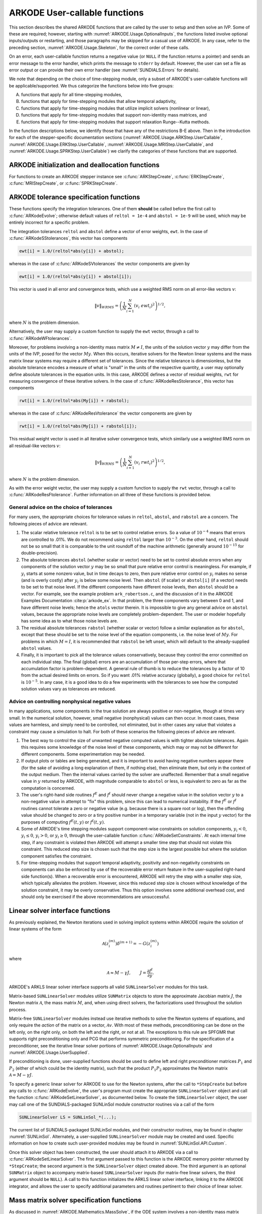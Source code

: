 .. ----------------------------------------------------------------
   Programmer(s): Daniel R. Reynolds @ SMU
   ----------------------------------------------------------------
   SUNDIALS Copyright Start
   Copyright (c) 2002-2024, Lawrence Livermore National Security
   and Southern Methodist University.
   All rights reserved.

   See the top-level LICENSE and NOTICE files for details.

   SPDX-License-Identifier: BSD-3-Clause
   SUNDIALS Copyright End
   ----------------------------------------------------------------

.. _ARKODE.Usage.UserCallable:

ARKODE User-callable functions
================================

This section describes the shared ARKODE functions that are called by
the user to setup and then solve an IVP. Some of these are required;
however, starting with :numref:`ARKODE.Usage.OptionalInputs`,
the functions listed involve optional inputs/outputs or restarting,
and those paragraphs may be skipped for a casual use of ARKODE.
In any case, refer to the preceding section,
:numref:`ARKODE.Usage.Skeleton`, for the correct order of these calls.

On an error, each user-callable function returns a negative value (or
``NULL`` if the function returns a pointer) and sends an error message
to the error handler, which prints the message to ``stderr`` by default.
However, the user can set a file as error output or can
provide their own error handler (see :numref:`SUNDIALS.Errors` for details).

We note that depending on the choice of time-stepping module, only a
subset of ARKODE's user-callable functions will be applicable/supported.
We thus categorize the functions below into five groups:

A. functions that apply for all time-stepping modules,

B. functions that apply for time-stepping modules that allow temporal adaptivity,

C. functions that apply for time-stepping modules that utilize implicit solvers (nonlinear or linear),

D. functions that apply for time-stepping modules that support non-identity mass matrices, and

E. functions that apply for time-stepping modules that support relaxation Runge--Kutta methods.

In the function descriptions below, we identify those that have any of the restrictions B-E above.
Then in the introduction for each of the stepper-specific documentation sections
(:numref:`ARKODE.Usage.ARKStep.UserCallable`, :numref:`ARKODE.Usage.ERKStep.UserCallable`,
:numref:`ARKODE.Usage.MRIStep.UserCallable`, and :numref:`ARKODE.Usage.SPRKStep.UserCallable`)
we clarify the categories of these functions that are supported.


.. _ARKODE.Usage.Initialization:

ARKODE initialization and deallocation functions
------------------------------------------------------

For functions to create an ARKODE stepper instance see :c:func:`ARKStepCreate`,
:c:func:`ERKStepCreate`, :c:func:`MRIStepCreate`, or :c:func:`SPRKStepCreate`.

.. c:function:: void ARKodeFree(void** arkode_mem)

   This function frees the problem memory created a stepper constructor.

   :param arkode_mem: pointer to the ARKODE stepper memory block.
   :return: none

   .. versionadded:: 6.1.0

      This function replaces stepper specific versions in ARKStep, ERKStep,
      MRIStep, and SPRKStep.


.. _ARKODE.Usage.Tolerances:

ARKODE tolerance specification functions
------------------------------------------------------

These functions specify the integration tolerances. One of them
**should** be called before the first call to
:c:func:`ARKodeEvolve`; otherwise default values of ``reltol =
1e-4`` and ``abstol = 1e-9`` will be used, which may be entirely
incorrect for a specific problem.

The integration tolerances ``reltol`` and ``abstol`` define a vector
of error weights, ``ewt``.  In the case of
:c:func:`ARKodeSStolerances`, this vector has components

.. code-block:: c

   ewt[i] = 1.0/(reltol*abs(y[i]) + abstol);

whereas in the case of :c:func:`ARKodeSVtolerances` the vector components
are given by

.. code-block:: c

   ewt[i] = 1.0/(reltol*abs(y[i]) + abstol[i]);

This vector is used in all error and convergence tests, which use a
weighted RMS norm on all error-like vectors :math:`v`:

.. math::
    \|v\|_{WRMS} = \left( \frac{1}{N} \sum_{i=1}^N (v_i\; ewt_i)^2 \right)^{1/2},

where :math:`N` is the problem dimension.

Alternatively, the user may supply a custom function to supply the
``ewt`` vector, through a call to :c:func:`ARKodeWFtolerances`.



.. c:function:: int ARKodeSStolerances(void* arkode_mem, sunrealtype reltol, sunrealtype abstol)

   This function specifies scalar relative and absolute tolerances.

   :param arkode_mem: pointer to the ARKODE memory block.
   :param reltol: scalar relative tolerance.
   :param abstol: scalar absolute tolerance.

   :retval ARK_SUCCESS: the function exited successfully.
   :retval ARK_MEM_NULL:  ``arkode_mem`` was ``NULL``.
   :retval ARK_NO_MALLOC:  ``arkode_mem`` was not allocated.
   :retval ARK_ILL_INPUT: an argument had an illegal value (e.g. a negative tolerance).

   .. versionadded:: 6.1.0


.. c:function:: int ARKodeSVtolerances(void* arkode_mem, sunrealtype reltol, N_Vector abstol)

   This function specifies a scalar relative tolerance and a vector
   absolute tolerance (a potentially different absolute tolerance for
   each vector component).

   :param arkode_mem: pointer to the ARKODE memory block.
   :param reltol: scalar relative tolerance.
   :param abstol: vector containing the absolute tolerances for each
                  solution component.

   :retval ARK_SUCCESS: the function exited successfully.
   :retval ARK_MEM_NULL:  ``arkode_mem`` was ``NULL``.
   :retval ARK_NO_MALLOC:  ``arkode_mem`` was not allocated.
   :retval ARK_ILL_INPUT: an argument had an illegal value (e.g. a negative tolerance).

   .. versionadded:: 6.1.0


.. c:function:: int ARKodeWFtolerances(void* arkode_mem, ARKEwtFn efun)

   This function specifies a user-supplied function *efun* to compute
   the error weight vector ``ewt``.

   :param arkode_mem: pointer to the ARKODE memory block.
   :param efun: the name of the function (of type :c:func:`ARKEwtFn`)
                that implements the error weight vector computation.

   :retval ARK_SUCCESS: the function exited successfully.
   :retval ARK_MEM_NULL:  ``arkode_mem`` was ``NULL``.
   :retval ARK_NO_MALLOC:  ``arkode_mem`` was not allocated.

   .. versionadded:: 6.1.0


Moreover, for problems involving a non-identity mass matrix
:math:`M \ne I`, the units of the solution vector :math:`y` may differ
from the units of the IVP, posed for the vector :math:`My`.  When this
occurs, iterative solvers for the Newton linear systems and the mass
matrix linear systems may require a different set of tolerances.
Since the relative tolerance is dimensionless, but the absolute
tolerance encodes a measure of what is "small" in the units of the
respective quantity, a user may optionally define absolute tolerances
in the equation units.  In this case, ARKODE defines a vector of residual
weights, ``rwt`` for measuring convergence of these iterative solvers.
In the case of :c:func:`ARKodeResStolerance`, this vector has components

.. code-block:: c

   rwt[i] = 1.0/(reltol*abs(My[i]) + rabstol);

whereas in the case of :c:func:`ARKodeResVtolerance` the vector components
are given by

.. code-block:: c

   rwt[i] = 1.0/(reltol*abs(My[i]) + rabstol[i]);

This residual weight vector is used in all iterative solver
convergence tests, which similarly use a weighted RMS norm on all
residual-like vectors :math:`v`:

.. math::
    \|v\|_{WRMS} = \left( \frac{1}{N} \sum_{i=1}^N (v_i\; rwt_i)^2 \right)^{1/2},

where :math:`N` is the problem dimension.

As with the error weight vector, the user may supply a custom function
to supply the ``rwt`` vector, through a call to
:c:func:`ARKodeResFtolerance`.  Further information on all three of
these functions is provided below.



.. c:function:: int ARKodeResStolerance(void* arkode_mem, sunrealtype rabstol)

   This function specifies a scalar absolute residual tolerance.

   :param arkode_mem: pointer to the ARKODE memory block.
   :param rabstol: scalar absolute residual tolerance.

   :retval ARK_SUCCESS: the function exited successfully.
   :retval ARK_MEM_NULL:  ``arkode_mem`` was ``NULL``.
   :retval ARK_NO_MALLOC:  ``arkode_mem`` was not allocated.
   :retval ARK_ILL_INPUT: an argument had an illegal value (e.g. a negative tolerance).

   .. versionadded:: 6.1.0


.. c:function:: int ARKodeResVtolerance(void* arkode_mem, N_Vector rabstol)

   This function specifies a vector of absolute residual tolerances.

   :param arkode_mem: pointer to the ARKODE memory block.
   :param rabstol: vector containing the absolute residual
                   tolerances for each solution component.

   :retval ARK_SUCCESS: the function exited successfully.
   :retval ARK_MEM_NULL:  ``arkode_mem`` was ``NULL``.
   :retval ARK_NO_MALLOC:  ``arkode_mem`` was not allocated.
   :retval ARK_ILL_INPUT: an argument had an illegal value (e.g. a negative tolerance).

   .. versionadded:: 6.1.0


.. c:function:: int ARKodeResFtolerance(void* arkode_mem, ARKRwtFn rfun)

   This function specifies a user-supplied function *rfun* to compute
   the residual weight vector ``rwt``.

   :param arkode_mem: pointer to the ARKODE memory block.
   :param rfun: the name of the function (of type :c:func:`ARKRwtFn`)
                that implements the residual weight vector computation.

   :retval ARK_SUCCESS: the function exited successfully.
   :retval ARK_MEM_NULL:  ``arkode_mem`` was ``NULL``.
   :retval ARK_NO_MALLOC:  ``arkode_mem`` was not allocated.

   .. versionadded:: 6.1.0


General advice on the choice of tolerances
^^^^^^^^^^^^^^^^^^^^^^^^^^^^^^^^^^^^^^^^^^^^^^

For many users, the appropriate choices for tolerance values in
``reltol``, ``abstol``, and ``rabstol`` are a concern. The following pieces
of advice are relevant.

(1) The scalar relative tolerance ``reltol`` is to be set to control
    relative errors. So a value of :math:`10^{-4}` means that errors
    are controlled to .01%. We do not recommend using ``reltol`` larger
    than :math:`10^{-3}`. On the other hand, ``reltol`` should not be so
    small that it is comparable to the unit roundoff of the machine
    arithmetic (generally around :math:`10^{-15}` for double-precision).

(2) The absolute tolerances ``abstol`` (whether scalar or vector) need
    to be set to control absolute errors when any components of the
    solution vector :math:`y` may be so small that pure relative error
    control is meaningless.  For example, if :math:`y_i` starts at some
    nonzero value, but in time decays to zero, then pure relative
    error control on :math:`y_i` makes no sense (and is overly costly)
    after :math:`y_i` is below some noise level. Then ``abstol`` (if
    scalar) or ``abstol[i]`` (if a vector) needs to be set to that
    noise level. If the different components have different noise
    levels, then ``abstol`` should be a vector.  For example, see the
    example problem ``ark_robertson.c``, and the discussion
    of it in the ARKODE Examples Documentation :cite:p:`arkode_ex`.  In that
    problem, the three components vary between 0 and 1, and have
    different noise levels; hence the ``atols`` vector therein. It is
    impossible to give any general advice on ``abstol`` values,
    because the appropriate noise levels are completely
    problem-dependent. The user or modeler hopefully has some idea as
    to what those noise levels are.

(3) The residual absolute tolerances ``rabstol`` (whether scalar or
    vector) follow a similar explanation as for ``abstol``, except
    that these should be set to the noise level of the equation
    components, i.e. the noise level of :math:`My`.  For problems in
    which :math:`M=I`, it is recommended that ``rabstol`` be left
    unset, which will default to the already-supplied ``abstol``
    values.

(4) Finally, it is important to pick all the tolerance values
    conservatively, because they control the error committed on each
    individual step. The final (global) errors are an accumulation of
    those per-step errors, where that accumulation factor is
    problem-dependent.  A general rule of thumb is to reduce the
    tolerances by a factor of 10 from the actual desired limits on
    errors.  So if you want .01% relative accuracy (globally), a good
    choice for ``reltol`` is :math:`10^{-5}`.  In any case, it is
    a good idea to do a few experiments with the tolerances to see how
    the computed solution values vary as tolerances are reduced.



Advice on controlling nonphysical negative values
^^^^^^^^^^^^^^^^^^^^^^^^^^^^^^^^^^^^^^^^^^^^^^^^^^^^

In many applications, some components in the true solution are always
positive or non-negative, though at times very small.  In the
numerical solution, however, small negative (nonphysical) values
can then occur. In most cases, these values are harmless, and simply
need to be controlled, not eliminated, but in other cases any value
that violates a constraint may cause a simulation to halt. For both of
these scenarios the following pieces of advice are relevant.

(1) The best way to control the size of unwanted negative computed
    values is with tighter absolute tolerances.  Again this requires
    some knowledge of the noise level of these components, which may
    or may not be different for different components. Some
    experimentation may be needed.

(2) If output plots or tables are being generated, and it is important
    to avoid having negative numbers appear there (for the sake of
    avoiding a long explanation of them, if nothing else), then
    eliminate them, but only in the context of the output medium. Then
    the internal values carried by the solver are unaffected. Remember
    that a small negative value in :math:`y` returned by ARKODE, with
    magnitude comparable to ``abstol`` or less, is equivalent to zero
    as far as the computation is concerned.

(3) The user's right-hand side routines :math:`f^E` and :math:`f^I`
    should never change a negative value in the solution vector :math:`y`
    to a non-negative value in attempt to "fix" this problem,
    since this can lead to numerical instability.  If the :math:`f^E`
    or :math:`f^I` routines cannot tolerate a zero or negative value
    (e.g. because there is a square root or log), then the offending
    value should be changed to zero or a tiny positive number in a
    temporary variable (not in the input :math:`y` vector) for the
    purposes of computing :math:`f^E(t, y)` or :math:`f^I(t, y)`.

(4) Some of ARKODE's time stepping modules support component-wise
    constraints on solution components, :math:`y_i < 0`,
    :math:`y_i \le 0`, :math:`y_i > 0`, or :math:`y_i \ge 0`, through
    the user-callable function :c:func:`ARKodeSetConstraints`.  At each
    internal time step, if any constraint is violated then ARKODE will
    attempt a smaller time step that should not violate this constraint.
    This reduced step size is chosen such that the step size is the
    largest possible but where the solution component satisfies the
    constraint.

(5) For time-stepping modules that support temporal adaptivity,
    positivity and non-negativity constraints on components can also be
    enforced by use of the recoverable error return feature in the
    user-supplied right-hand side function(s). When a recoverable error
    is encountered, ARKODE will retry the step with a smaller step size,
    which typically alleviates the problem.  However, since this reduced
    step size is chosen without knowledge of the solution constraint, it
    may be overly conservative.  Thus this option involves some additional
    overhead cost, and should only be exercised if the above recommendations
    are unsuccessful.



.. _ARKODE.Usage.LinearSolvers:

Linear solver interface functions
-------------------------------------------

As previously explained, the Newton iterations used in solving
implicit systems within ARKODE require the solution of linear
systems of the form

.. math::
   \mathcal{A}\left(z_i^{(m)}\right) \delta^{(m+1)} = -G\left(z_i^{(m)}\right)

where

.. math::
   \mathcal{A} \approx M - \gamma J, \qquad J = \frac{\partial f^I}{\partial y}.

ARKODE's ARKLS linear solver interface supports all valid
``SUNLinearSolver`` modules for this task.

Matrix-based ``SUNLinearSolver`` modules utilize ``SUNMatrix`` objects
to store the approximate Jacobian matrix :math:`J`, the Newton matrix
:math:`\mathcal{A}`, the mass matrix :math:`M`, and, when using direct
solvers, the factorizations used throughout the solution process.

Matrix-free ``SUNLinearSolver`` modules instead use iterative methods
to solve the Newton systems of equations, and only require the
*action* of the matrix on a vector, :math:`\mathcal{A}v`.  With most
of these methods, preconditioning can be done on the left only, on the
right only, on both the left and the right, or not at all.  The
exceptions to this rule are SPFGMR that supports right preconditioning
only and PCG that performs symmetric preconditioning.  For the
specification of a preconditioner, see the iterative linear solver
portions of :numref:`ARKODE.Usage.OptionalInputs` and
:numref:`ARKODE.Usage.UserSupplied`.

If preconditioning is done, user-supplied functions should be used to
define left and right preconditioner matrices :math:`P_1` and
:math:`P_2` (either of which could be the identity matrix), such that
the product :math:`P_{1}P_{2}` approximates the Newton matrix
:math:`\mathcal{A} = M - \gamma J`.

To specify a generic linear solver for ARKODE to use for the Newton
systems, after the call to ``*StepCreate`` but before any
calls to :c:func:`ARKodeEvolve`, the user's program must create the
appropriate ``SUNLinearSolver`` object and call the function
:c:func:`ARKodeSetLinearSolver`, as documented below.  To create
the ``SUNLinearSolver`` object, the user may call one of the
SUNDIALS-packaged SUNLinSol module constructor routines via a call of
the form

.. code:: c

   SUNLinearSolver LS = SUNLinSol_*(...);

The current list of SUNDIALS-packaged SUNLinSol modules, and their
constructor routines, may be found in chapter :numref:`SUNLinSol`.
Alternately, a user-supplied ``SUNLinearSolver`` module may be created
and used.  Specific information on how to create such user-provided
modules may be found in :numref:`SUNLinSol.API.Custom`.

Once this solver object has been constructed, the user should attach
it to ARKODE via a call to :c:func:`ARKodeSetLinearSolver`. The
first argument passed to this function is the ARKODE memory pointer
returned by ``*StepCreate``; the second argument is the
``SUNLinearSolver`` object created above.  The third argument is an
optional ``SUNMatrix`` object to accompany matrix-based
``SUNLinearSolver`` inputs (for matrix-free linear solvers, the third
argument should be ``NULL``).  A call to this function initializes the
ARKLS linear solver interface, linking it to the ARKODE integrator,
and allows the user to specify additional parameters and routines
pertinent to their choice of linear solver.

.. c:function:: int ARKodeSetLinearSolver(void* arkode_mem, SUNLinearSolver LS, SUNMatrix J)

   This function specifies the ``SUNLinearSolver`` object that ARKODE
   should use, as well as a template Jacobian ``SUNMatrix`` object (if
   applicable).

   :param arkode_mem: pointer to the ARKODE memory block.
   :param LS: the ``SUNLinearSolver`` object to use.
   :param J: the template Jacobian ``SUNMatrix`` object to use (or
             ``NULL`` if not applicable).

   :retval ARKLS_SUCCESS:   the function exited successfully.
   :retval ARKLS_MEM_NULL:  ``arkode_mem`` was ``NULL``.
   :retval ARKLS_MEM_FAIL:  there was a memory allocation failure.
   :retval ARKLS_ILL_INPUT: ARKLS is incompatible with the
                            provided *LS* or *J* input objects, or the current
                            ``N_Vector`` module.
   :retval ARK_STEPPER_UNSUPPORTED: linear solvers are not supported by the
                                    current time-stepping module.

   .. note::

      This is only compatible with time-stepping modules that support implicit algebraic solvers.

      If *LS* is a matrix-free linear solver, then the *J*
      argument should be ``NULL``.

      If *LS* is a matrix-based linear solver, then the template Jacobian
      matrix *J* will be used in the solve process, so if additional
      storage is required within the ``SUNMatrix`` object (e.g. for
      factorization of a banded matrix), ensure that the input object is
      allocated with sufficient size (see the documentation of
      the particular SUNMATRIX type in the :numref:`SUNMatrix` for
      further information).

      When using sparse linear solvers, it is typically much more
      efficient to supply *J* so that it includes the full sparsity
      pattern of the Newton system matrices :math:`\mathcal{A} =
      M-\gamma J`, even if *J* itself has zeros in nonzero
      locations of :math:`M`.  The reasoning for this is
      that :math:`\mathcal{A}` is constructed in-place, on top of the
      user-specified values of *J*, so if the sparsity pattern in *J* is
      insufficient to store :math:`\mathcal{A}` then it will need to be
      resized internally by ARKODE.

   .. versionadded:: 6.1.0





.. _ARKODE.Usage.MassMatrixSolvers:

Mass matrix solver specification functions
-------------------------------------------

As discussed in :numref:`ARKODE.Mathematics.MassSolve`, if the ODE
system involves a non-identity mass matrix :math:`M\ne I`, then ARKODE
must solve linear systems of the form

.. math::
    M x = b.

ARKODE's ARKLS mass-matrix linear solver interface supports all valid
``SUNLinearSolver`` modules for this task.  For iterative linear
solvers, user-supplied preconditioning can be applied.  For the
specification of a preconditioner, see the iterative linear solver
portions of :numref:`ARKODE.Usage.OptionalInputs` and
:numref:`ARKODE.Usage.UserSupplied`.  If preconditioning is to be
performed, user-supplied functions should be used to define left and
right preconditioner matrices :math:`P_1` and :math:`P_2` (either of
which could be the identity matrix), such that the product
:math:`P_{1}P_{2}` approximates the mass matrix :math:`M`.

To specify a generic linear solver for ARKODE to use for mass matrix
systems, after the call to ``*StepCreate`` but before any
calls to :c:func:`ARKodeEvolve`, the user's program must create the
appropriate ``SUNLinearSolver`` object and call the function
:c:func:`ARKodeSetMassLinearSolver`, as documented below.  The
first argument passed to this function is the ARKODE memory
pointer returned by ``*StepCreate``; the second argument is
the desired ``SUNLinearSolver`` object to use for solving mass matrix
systems.  The third object is a template ``SUNMatrix`` to use with the
provided ``SUNLinearSolver`` (if applicable).  The fourth input is a
flag to indicate whether the mass matrix is time-dependent,
i.e. :math:`M = M(t)`, or not.  A call to this function initializes the
ARKLS mass matrix linear solver interface, linking this to the main
ARKODE integrator, and allows the user to specify additional
parameters and routines pertinent to their choice of linear solver.

Note: if the user program includes linear solvers for *both* the
Newton and mass matrix systems, these must have the same type:

* If both are matrix-based, then they must utilize the same
  ``SUNMatrix`` type, since these will be added when forming the
  Newton system matrix :math:`\mathcal{A}`.  In this case, both the
  Newton and mass matrix linear solver interfaces can use the same
  ``SUNLinearSolver`` object, although different solver objects
  (e.g. with different solver parameters) are also allowed.

* If both are matrix-free, then the Newton and mass matrix
  ``SUNLinearSolver`` objects must be different.  These may even use
  different solver algorithms (SPGMR, SPBCGS, etc.), if desired.
  For example, if the mass matrix is symmetric but the Jacobian is not,
  then PCG may be used for the mass matrix systems and SPGMR for the
  Newton systems.


.. c:function:: int ARKodeSetMassLinearSolver(void* arkode_mem, SUNLinearSolver LS, SUNMatrix M, sunbooleantype time_dep)

   This function specifies the ``SUNLinearSolver`` object
   that ARKODE should use for mass matrix systems, as well as a
   template ``SUNMatrix`` object.

   :param arkode_mem: pointer to the ARKODE memory block.
   :param LS: the ``SUNLinearSolver`` object to use.
   :param M: the template mass ``SUNMatrix`` object to use.
   :param time_dep: flag denoting whether the mass matrix depends on
                    the independent variable (:math:`M = M(t)`) or not (:math:`M
                    \ne M(t)`).  ``SUNTRUE`` indicates time-dependence of the
                    mass matrix.

   :retval ARKLS_SUCCESS:   the function exited successfully.
   :retval ARKLS_MEM_NULL:  ``arkode_mem`` was ``NULL``.
   :retval ARKLS_MEM_FAIL:  there was a memory allocation failure.
   :retval ARKLS_ILL_INPUT: ARKLS is incompatible with the
                            provided *LS* or *M* input objects, or the current
                            ``N_Vector`` module.
   :retval ARK_STEPPER_UNSUPPORTED: non-identity mass matrices are not supported
                                    by the current time-stepping module.

   .. note::

      This is only compatible with time-stepping modules that support non-identity mass matrices.

      If *LS* is a matrix-free linear solver, then the *M*
      argument should be ``NULL``.

      If *LS* is a matrix-based linear solver, then the template mass
      matrix *M* will be used in the solve process, so if additional
      storage is required within the ``SUNMatrix`` object (e.g. for
      factorization of a banded matrix), ensure that the input object is
      allocated with sufficient size.

      If called with *time_dep* set to ``SUNFALSE``, then the mass matrix is
      only computed and factored once (or when either ``*StepReInit``
      or :c:func:`ARKodeResize` are called), with the results reused
      throughout the entire ARKODE simulation.

      Unlike the system Jacobian, the system mass matrix is not approximated
      using finite-differences of any functions provided to ARKODE.  Hence,
      use of the a matrix-based *LS* requires the user to provide a
      mass-matrix constructor routine (see :c:type:`ARKLsMassFn` and
      :c:func:`ARKodeSetMassFn`).

      Similarly, the system mass matrix-vector-product is not approximated
      using finite-differences of any functions provided to ARKODE.  Hence,
      use of a matrix-free *LS* requires the user to provide a
      mass-matrix-times-vector product routine (see
      :c:type:`ARKLsMassTimesVecFn` and :c:func:`ARKodeSetMassTimes`).

   .. versionadded:: 6.1.0



.. _ARKODE.Usage.NonlinearSolvers:

Nonlinear solver interface functions
-------------------------------------------

When changing the nonlinear solver in ARKODE, after the
call to ``*StepCreate`` but before any calls to
:c:func:`ARKodeEvolve`, the user's program must create the
appropriate ``SUNNonlinearSolver`` object and call
:c:func:`ARKodeSetNonlinearSolver`, as documented below.  If any
calls to :c:func:`ARKodeEvolve` have been made, then ARKODE will
need to be reinitialized by calling ``*StepReInit`` to
ensure that the nonlinear solver is initialized correctly before any
subsequent calls to :c:func:`ARKodeEvolve`.

The first argument passed to the routine
:c:func:`ARKodeSetNonlinearSolver` is the ARKODE memory pointer
returned by ``*StepCreate``; the second argument passed
to this function is the desired ``SUNNonlinearSolver`` object to use for
solving the nonlinear system for each implicit stage. A call to this
function attaches the nonlinear solver to the main ARKODE integrator.


.. c:function:: int ARKodeSetNonlinearSolver(void* arkode_mem, SUNNonlinearSolver NLS)

   This function specifies the ``SUNNonlinearSolver`` object
   that ARKODE should use for implicit stage solves.

   :param arkode_mem: pointer to the ARKODE memory block.
   :param NLS: the ``SUNNonlinearSolver`` object to use.

   :retval ARK_SUCCESS:   the function exited successfully.
   :retval ARK_MEM_NULL:  ``arkode_mem`` was ``NULL``.
   :retval ARK_MEM_FAIL:  there was a memory allocation failure.
   :retval ARK_ILL_INPUT: ARKODE is incompatible with the
                          provided *NLS* input object.
   :retval ARK_STEPPER_UNSUPPORTED: nonlinear solvers are not supported by
                                    the current time-stepping module.

   .. note::

      This is only compatible with time-stepping modules that support implicit algebraic solvers.

      ARKODE will use the Newton ``SUNNonlinearSolver`` module by
      default; a call to this routine replaces that module with the
      supplied *NLS* object.

   .. versionadded:: 6.1.0



.. _ARKODE.Usage.RootFinding:

Rootfinding initialization function
--------------------------------------

As described in :numref:`ARKODE.Mathematics.Rootfinding`, while
solving the IVP, ARKODE's time-stepping modules have the capability to
find the roots of a set of user-defined functions.  To activate the
root-finding algorithm, call the following function.  This is normally
called only once, prior to the first call to
:c:func:`ARKodeEvolve`, but if the rootfinding problem is to be
changed during the solution, :c:func:`ARKodeRootInit` can also be
called prior to a continuation call to :c:func:`ARKodeEvolve`.

.. note::

   The solution is interpolated to the times at which roots are found.


.. c:function:: int ARKodeRootInit(void* arkode_mem, int nrtfn, ARKRootFn g)

   Initializes a rootfinding problem to be solved during the
   integration of the ODE system.  It must be called after
   ``*StepCreate``, and before :c:func:`ARKodeEvolve`.

   :param arkode_mem: pointer to the ARKODE memory block.
   :param nrtfn: number of functions :math:`g_i`, an integer :math:`\ge` 0.
   :param g: name of user-supplied function, of type :c:func:`ARKRootFn`,
             defining the functions :math:`g_i` whose roots are sought.

   :retval ARK_SUCCESS: the function exited successfully.
   :retval ARK_MEM_NULL:  ``arkode_mem`` was ``NULL``.
   :retval ARK_MEM_FAIL:  there was a memory allocation failure.
   :retval ARK_ILL_INPUT: *nrtfn* is greater than zero but *g* is ``NULL``.

   .. note::

      To disable the rootfinding feature after it has already
      been initialized, or to free memory associated with ARKODE's
      rootfinding module, call *ARKodeRootInit* with *nrtfn = 0*.

      Similarly, if a new IVP is to be solved with a call to
      ``*StepReInit``, where the new IVP has no rootfinding
      problem but the prior one did, then call *ARKodeRootInit* with
      *nrtfn = 0*.

   .. versionadded:: 6.1.0



.. _ARKODE.Usage.Integration:

ARKODE solver function
-------------------------

This is the central step in the solution process -- the call to perform
the integration of the IVP.  The input argument *itask* specifies one of two
modes as to where ARKODE is to return a solution.  These modes are modified if
the user has set a stop time (with a call to the optional input function
:c:func:`ARKodeSetStopTime`) or has requested rootfinding.


.. c:function:: int ARKodeEvolve(void* arkode_mem, sunrealtype tout, N_Vector yout, sunrealtype *tret, int itask)

   Integrates the ODE over an interval in :math:`t`.

   :param arkode_mem: pointer to the ARKODE memory block.
   :param tout: the next time at which a computed solution is desired.
   :param yout: the computed solution vector.
   :param tret: the time corresponding to *yout* (output).
   :param itask: a flag indicating the job of the solver for the next
                 user step.

                 The *ARK_NORMAL* option causes the solver to take internal
                 steps until it has just overtaken a user-specified output
                 time, *tout*, in the direction of integration,
                 i.e. :math:`t_{n-1} <` *tout* :math:`\le t_{n}` for forward
                 integration, or :math:`t_{n} \le` *tout* :math:`< t_{n-1}` for
                 backward integration. If interpolation is enabled (on by
                 default), it will then compute an approximation to the solution
                 :math:`y(tout)` by interpolation (as described in
                 :numref:`ARKODE.Mathematics.Interpolation`). Otherwise, the
                 solution at the time reached by the solver is returned,
                 :math:`y(tret)`.

                 The *ARK_ONE_STEP* option tells the solver to only take a
                 single internal step, :math:`y_{n-1} \to y_{n}`, and return the solution
                 at that point, :math:`y_{n}`, in the vector *yout*.

   :retval ARK_SUCCESS: the function exited successfully.
   :retval ARK_ROOT_RETURN: :c:func:`ARKodeEvolve` succeeded, and
                            found one or more roots.  If the number of root functions,
                            *nrtfn*, is greater than 1, call
                            :c:func:`ARKodeGetRootInfo` to see which :math:`g_i` were
                            found to have a root at (*\*tret*).
   :retval ARK_TSTOP_RETURN: :c:func:`ARKodeEvolve` succeeded and
                             returned at *tstop*.
   :retval ARK_MEM_NULL: ``arkode_mem`` was ``NULL``.
   :retval ARK_NO_MALLOC: ``arkode_mem`` was not allocated.
   :retval ARK_ILL_INPUT: one of the inputs to :c:func:`ARKodeEvolve`
                          is illegal, or some other input to the solver was
                          either illegal or missing.  Details will be
                          provided in the error message.  Typical causes of
                          this failure:

                          (a) A component of the error weight vector became
                              zero during internal time-stepping.

                          (b) The linear solver initialization function (called
                              by the user after calling ``*StepCreate``) failed
                              to set the linear solver-specific *lsolve* field in
                              ``arkode_mem``.

                          (c) A root of one of the root functions was found both at a
                              point :math:`t` and also very near :math:`t`.

                          (d) The initial condition violates the inequality constraints.

   :retval ARK_TOO_MUCH_WORK: the solver took *mxstep* internal steps
                              but could not reach *tout*.  The default value for
                              *mxstep* is *MXSTEP_DEFAULT = 500*.
   :retval ARK_TOO_MUCH_ACC: the solver could not satisfy the accuracy
                             demanded by the user for some internal step.
   :retval ARK_ERR_FAILURE: error test failures occurred either too many
                            times (*ark_maxnef*) during one internal time step
                            or occurred with :math:`|h| = h_{min}`.
   :retval ARK_CONV_FAILURE: either convergence test failures occurred too many
                             times (*ark_maxncf*) during one internal time step
                             or occurred with :math:`|h| = h_{min}`.
   :retval ARK_LINIT_FAIL: the linear solver's initialization function failed.
   :retval ARK_LSETUP_FAIL: the linear solver's setup routine failed in
                            an unrecoverable manner.
   :retval ARK_LSOLVE_FAIL: the linear solver's solve routine failed in
                            an unrecoverable manner.
   :retval ARK_MASSINIT_FAIL: the mass matrix solver's
                              initialization function failed.
   :retval ARK_MASSSETUP_FAIL: the mass matrix solver's setup routine failed.
   :retval ARK_MASSSOLVE_FAIL: the mass matrix solver's solve routine failed.
   :retval ARK_VECTOROP_ERR: a vector operation error occurred.

   .. note::

      The input vector *yout* can use the same memory as the
      vector *y0* of initial conditions that was passed to
      ``*StepCreate``.

      In *ARK_ONE_STEP* mode, *tout* is used only on the first call, and
      only to get the direction and a rough scale of the independent
      variable.

      All failure return values are negative and so testing the return argument
      for negative values will trap all :c:func:`ARKodeEvolve` failures.

      Since interpolation may reduce the accuracy in the reported
      solution, if full method accuracy is desired the user should issue
      a call to :c:func:`ARKodeSetStopTime` before the call to
      :c:func:`ARKodeEvolve` to specify a fixed stop time to
      end the time step and return to the user.  Upon return from
      :c:func:`ARKodeEvolve`, a copy of the internal solution
      :math:`y_{n}` will be returned in the vector *yout*.  Once the
      integrator returns at a *tstop* time, any future testing for
      *tstop* is disabled (and can be re-enabled only though a new call
      to :c:func:`ARKodeSetStopTime`).

      On any error return in which one or more internal steps were taken
      by :c:func:`ARKodeEvolve`, the returned values of *tret* and
      *yout* correspond to the farthest point reached in the integration.
      On all other error returns, *tret* and *yout* are left unchanged
      from those provided to the routine.

   .. versionadded:: 6.1.0



.. _ARKODE.Usage.OptionalInputs:

Optional input functions
-------------------------

There are numerous optional input parameters that control the behavior
of ARKODE, each of which may be modified from its default value through
calling an appropriate input function.  The following tables list all
optional input functions, grouped by which aspect of ARKODE they control.
Detailed information on the calling syntax and arguments for each
function are then provided following each table.

The optional inputs are grouped into the following categories:

* General ARKODE options (:ref:`ARKODE.Usage.ARKodeInputTable`),
* Step adaptivity solver options (:ref:`ARKODE.Usage.ARKodeAdaptivityInputTable`),
* Implicit stage solver options (:ref:`ARKODE.Usage.ARKodeSolverInputTable`),
* Linear solver interface options (:ref:`ARKODE.Usage.ARKLsInputs`), and
* Rootfinding options (:ref:`ARKODE.Usage.ARKodeRootfindingInputTable`).

For the most casual use of ARKODE, relying on the default set of
solver parameters, the reader can skip to section on user-supplied
functions, :numref:`ARKODE.Usage.UserSupplied`.

We note that, on an error return, all of the optional input functions send an
error message to the error handler function. All error return values are
negative, so a test on the return arguments for negative values will catch all
errors. Finally, a call to an ``ARKodeSet***`` function can generally be made
from the user's calling program at any time *after* creation of the ARKODE
solver via ``*StepCreate``, and, the function exited successfully, takes effect immediately.
``ARKodeSet***`` functions that cannot be called at any time note
this in the "notes" section of the function documentation.



.. _ARKODE.Usage.ARKodeInputTable:

Optional inputs for ARKODE
^^^^^^^^^^^^^^^^^^^^^^^^^^^^^^^^^^^^

.. cssclass:: table-bordered

================================================  =======================================  =======================
Optional input                                    Function name                            Default
================================================  =======================================  =======================
Return ARKODE parameters to their defaults        :c:func:`ARKodeSetDefaults`              internal
Set integrator method order                       :c:func:`ARKodeSetOrder`                 4
Set dense output interpolation type (SPRKStep)    :c:func:`ARKodeSetInterpolantType`       ``ARK_INTERP_LAGRANGE``
Set dense output interpolation type (others)      :c:func:`ARKodeSetInterpolantType`       ``ARK_INTERP_HERMITE``
Set dense output polynomial degree                :c:func:`ARKodeSetInterpolantDegree`     5
Disable time step adaptivity (fixed-step mode)    :c:func:`ARKodeSetFixedStep`             disabled
Supply an initial step size to attempt            :c:func:`ARKodeSetInitStep`              estimated
Maximum no. of warnings for :math:`t_n+h = t_n`   :c:func:`ARKodeSetMaxHnilWarns`          10
Maximum no. of internal steps before *tout*       :c:func:`ARKodeSetMaxNumSteps`           500
Maximum absolute step size                        :c:func:`ARKodeSetMaxStep`               :math:`\infty`
Minimum absolute step size                        :c:func:`ARKodeSetMinStep`               0.0
Set a value for :math:`t_{stop}`                  :c:func:`ARKodeSetStopTime`              undefined
Interpolate at :math:`t_{stop}`                   :c:func:`ARKodeSetInterpolateStopTime`   ``SUNFALSE``
Disable the stop time                             :c:func:`ARKodeClearStopTime`            N/A
Supply a pointer for user data                    :c:func:`ARKodeSetUserData`              ``NULL``
Maximum no. of ARKODE error test failures         :c:func:`ARKodeSetMaxErrTestFails`       7
Set inequality constraints on solution            :c:func:`ARKodeSetConstraints`           ``NULL``
Set max number of constraint failures             :c:func:`ARKodeSetMaxNumConstrFails`     10
================================================  =======================================  =======================




.. c:function:: int ARKodeSetDefaults(void* arkode_mem)

   Resets all optional input parameters to ARKODE's original
   default values.

   :param arkode_mem: pointer to the ARKODE memory block.

   :retval ARK_SUCCESS: the function exited successfully.
   :retval ARK_MEM_NULL: ``arkode_mem`` was ``NULL``.
   :retval ARK_ILL_INPUT: an argument had an illegal value.

   .. note::

      Does not change the *user_data* pointer or any
      parameters within the specified time-stepping module.

      Also leaves alone any data structures or options related to
      root-finding (those can be reset using :c:func:`ARKodeRootInit`).

   .. versionadded:: 6.1.0


.. c:function:: int ARKodeSetOrder(void* arkode_mem, int ord)

   Specifies the order of accuracy for the IVP integration method.

   :param arkode_mem: pointer to the ARKODE memory block.
   :param ord: requested order of accuracy.

   :retval ARK_SUCCESS: the function exited successfully.
   :retval ARK_MEM_NULL: ``arkode_mem`` was ``NULL``.
   :retval ARK_ILL_INPUT: an argument had an illegal value.
   :retval ARK_STEPPER_UNSUPPORTED: this option is not supported by the time-stepping module.

   .. note::

      For explicit methods, the allowed values are :math:`2 \le`
      *ord* :math:`\le 8`.  For implicit methods, the allowed values are
      :math:`2\le` *ord* :math:`\le 5`, and for ImEx methods the allowed
      values are :math:`2 \le` *ord* :math:`\le 5`.  Any illegal input
      will result in the default value of 4.

      Since *ord* affects the memory requirements for the internal
      ARKODE memory block, it cannot be changed after the first call to
      :c:func:`ARKodeEvolve`, unless ``*StepReInit`` is called.

   .. versionadded:: 6.1.0


.. c:function:: int ARKodeSetInterpolantType(void* arkode_mem, int itype)

   Specifies the interpolation type used for dense output (interpolation of
   solution output values) and implicit method predictors. By default,
   Hermite interpolation is used except with SPRK methods where Lagrange
   interpolation is the default.

   This routine must be called *after* the calling a stepper constructor. After
   the first call to :c:func:`ARKodeEvolve` the interpolation type may not be
   changed without first calling a stepper ``ReInit`` function.

   The Hermite interpolation module (``ARK_INTERP_HERMITE``) is described in
   :numref:`ARKODE.Mathematics.Interpolation.Hermite`, and the Lagrange
   interpolation module (``ARK_INTERP_LAGRANGE``) is described in
   :numref:`ARKODE.Mathematics.Interpolation.Lagrange`. ``ARK_INTERP_NONE`` will
   disable interpolation.

   When interpolation is disabled, using rootfinding is not supported, implicit
   methods must use the trivial predictor (the default option), and
   interpolation at stop times cannot be used (interpolating at stop times is
   disabled by default). With interpolation disabled, calling
   :c:func:`ARKodeEvolve` in ``ARK_NORMAL`` mode will return at or past the
   requested output time (setting a stop time may still be used to halt the
   integrator at a specific time).

   Disabling interpolation will reduce the memory footprint of an integrator by
   two or more state vectors (depending on the interpolant type and degree)
   which can be beneficial when interpolation is not needed e.g., when
   integrating to a final time without output in between or using a solver from
   ARKODE as a fast time scale integrator with MRI methods.

   This routine frees any previously-allocated interpolation module, and
   re-creates one according to the specified argument.

   :param arkode_mem: pointer to the ARKODE memory block.
   :param itype: requested interpolant type: ``ARK_INTERP_HERMITE``,
                 ``ARK_INTERP_LAGRANGE``, or ``ARK_INTERP_NONE``

   :retval ARK_SUCCESS: the function exited successfully.
   :retval ARK_MEM_NULL: ``arkode_mem`` was ``NULL``.
   :retval ARK_MEM_FAIL: the interpolation module could not be allocated.
   :retval ARK_ILL_INPUT: the *itype* argument is not recognized or the
                          interpolation module has already been initialized.

   .. versionchanged:: 6.1.0

      This function replaces stepper specific versions in ARKStep, ERKStep,
      MRIStep, and SPRKStep.

      Added the ``ARK_INTERP_NONE`` option to disable interpolation.

      Values set by a previous call to :c:func:`ARKStepSetInterpolantDegree` are
      no longer nullified by a call to :c:func:`ARKStepSetInterpolantType`.


.. c:function:: int ARKodeSetInterpolantDegree(void* arkode_mem, int degree)

   Specifies the degree of the polynomial interpolant
   used for dense output (i.e. interpolation of solution output values
   and implicit method predictors).

   :param arkode_mem: pointer to the ARKODE memory block.
   :param degree: requested polynomial degree.

   :retval ARK_SUCCESS: the function exited successfully.
   :retval ARK_MEM_NULL: ``arkode_mem`` or the interpolation module are ``NULL``.
   :retval ARK_INTERP_FAIL: this was called after :c:func:`ARKodeEvolve`.
   :retval ARK_ILL_INPUT: an argument had an illegal value or the
                          interpolation module has already been initialized.

   .. note::

      Allowed values are between 0 and 5.

      This routine should be called *before* :c:func:`ARKodeEvolve`. After the
      first call to :c:func:`ARKodeEvolve` the interpolation degree may not be
      changed without first calling ``*StepReInit``.

      If a user calls both this routine and :c:func:`ARKodeSetInterpolantType`, then
      :c:func:`ARKodeSetInterpolantType` must be called first.

      Since the accuracy of any polynomial interpolant is limited by the
      accuracy of the time-step solutions on which it is based, the *actual*
      polynomial degree that is used by ARKODE will be the minimum of
      :math:`q-1` and the input *degree*, for :math:`q > 1` where :math:`q` is
      the order of accuracy for the time integration method.

      When :math:`q=1`, a linear interpolant is the default to ensure values
      obtained by the integrator are returned at the ends of the time
      interval.

   .. versionadded:: 6.1.0


.. c:function:: int ARKodeSetFixedStep(void* arkode_mem, sunrealtype hfixed)

   Disables time step adaptivity within ARKODE, and specifies the
   fixed time step size to use for the following internal step(s).

   :param arkode_mem: pointer to the ARKODE memory block.
   :param hfixed: value of the fixed step size to use.

   :retval ARK_SUCCESS: the function exited successfully.
   :retval ARK_MEM_NULL: ``arkode_mem`` was ``NULL``.
   :retval ARK_ILL_INPUT: an argument had an illegal value.

   .. note::

      Pass 0.0 to return ARKODE to the default (adaptive-step) mode -- this is only
      allowed when using a time-stepping module that supports temporal adaptivity.

      Use of this function is not generally recommended, since it gives no
      assurance of the validity of the computed solutions.  It is
      primarily provided for code-to-code verification testing purposes.

      When using :c:func:`ARKodeSetFixedStep`, any values provided to
      the functions
      :c:func:`ARKodeSetInitStep`,
      :c:func:`ARKodeSetMaxErrTestFails`,
      :c:func:`ARKodeSetCFLFraction`,
      :c:func:`ARKodeSetErrorBias`,
      :c:func:`ARKodeSetFixedStepBounds`,
      :c:func:`ARKodeSetMaxCFailGrowth`,
      :c:func:`ARKodeSetMaxEFailGrowth`,
      :c:func:`ARKodeSetMaxFirstGrowth`,
      :c:func:`ARKodeSetMaxGrowth`,
      :c:func:`ARKodeSetMinReduction`,
      :c:func:`ARKodeSetSafetyFactor`,
      :c:func:`ARKodeSetSmallNumEFails`,
      :c:func:`ARKodeSetStabilityFn`, and
      :c:func:`ARKodeSetAdaptController`
      will be ignored, since temporal adaptivity is disabled.

      If both :c:func:`ARKodeSetFixedStep` and
      :c:func:`ARKodeSetStopTime` are used, then the fixed step size
      will be used for all steps until the final step preceding the
      provided stop time (which may be shorter).  To resume use of the
      previous fixed step size, another call to
      :c:func:`ARKodeSetFixedStep` must be made prior to calling
      :c:func:`ARKodeEvolve` to resume integration.

      It is *not* recommended that :c:func:`ARKodeSetFixedStep` be used
      in concert with :c:func:`ARKodeSetMaxStep` or
      :c:func:`ARKodeSetMinStep`, since at best those latter two
      routines will provide no useful information to the solver, and at
      worst they may interfere with the desired fixed step size.

   .. versionadded:: 6.1.0



.. c:function:: int ARKodeSetInitStep(void* arkode_mem, sunrealtype hin)

   Specifies the initial time step size ARKODE should use after
   initialization, re-initialization, or resetting.

   :param arkode_mem: pointer to the ARKODE memory block.
   :param hin: value of the initial step to be attempted :math:`(\ne 0)`.

   :retval ARK_SUCCESS: the function exited successfully.
   :retval ARK_MEM_NULL: ``arkode_mem`` was ``NULL``.
   :retval ARK_ILL_INPUT: an argument had an illegal value.

   .. note::

      Pass 0.0 to use the default value -- this is only
      allowed when using a time-stepping module that supports temporal adaptivity.

      By default, ARKODE estimates the initial step size to be
      :math:`h = \sqrt{\dfrac{2}{\left\| \ddot{y}\right\|}}`, where
      :math:`\ddot{y}` is estimate of the second derivative of the solution
      at :math:`t_0`.

      This routine will also reset the step size and error history.

   .. versionadded:: 6.1.0



.. c:function:: int ARKodeSetMaxHnilWarns(void* arkode_mem, int mxhnil)

   Specifies the maximum number of messages issued by the
   solver to warn that :math:`t+h=t` on the next internal step, before
   ARKODE will instead return with an error.

   :param arkode_mem: pointer to the ARKODE memory block.
   :param mxhnil: maximum allowed number of warning messages :math:`(>0)`.

   :retval ARK_SUCCESS: the function exited successfully.
   :retval ARK_MEM_NULL: ``arkode_mem`` was ``NULL``.
   :retval ARK_ILL_INPUT: an argument had an illegal value.
   :retval ARK_STEPPER_UNSUPPORTED: adaptive step sizes are not supported
                                    by the current time-stepping module.

   .. note::

      This is only compatible with time-stepping modules that support temporal adaptivity.

      The default value is 10; set *mxhnil* to zero to specify
      this default.

      A negative value indicates that no warning messages should be issued.

   .. versionadded:: 6.1.0



.. c:function:: int ARKodeSetMaxNumSteps(void* arkode_mem, long int mxsteps)

   Specifies the maximum number of steps to be taken by the
   solver in its attempt to reach the next output time, before ARKODE
   will return with an error.

   :param arkode_mem: pointer to the ARKODE memory block.
   :param mxsteps: maximum allowed number of internal steps.

   :retval ARK_SUCCESS: the function exited successfully.
   :retval ARK_MEM_NULL: ``arkode_mem`` was ``NULL``.
   :retval ARK_ILL_INPUT: an argument had an illegal value.

   .. note::

      Passing *mxsteps* = 0 results in ARKODE using the
      default value (500).

      Passing *mxsteps* < 0 disables the test (not recommended).

   .. versionadded:: 6.1.0


.. c:function:: int ARKodeSetMaxStep(void* arkode_mem, sunrealtype hmax)

   Specifies the upper bound on the magnitude of the time step size.

   :param arkode_mem: pointer to the ARKODE memory block.
   :param hmax: maximum absolute value of the time step size :math:`(\ge 0)`.

   :retval ARK_SUCCESS: the function exited successfully.
   :retval ARK_MEM_NULL: ``arkode_mem`` was ``NULL``.
   :retval ARK_ILL_INPUT: an argument had an illegal value.
   :retval ARK_STEPPER_UNSUPPORTED: adaptive step sizes are not supported
                                    by the current time-stepping module.

   .. note::

      This is only compatible with time-stepping modules that support temporal adaptivity.

      Pass *hmax* :math:`\le 0.0` to set the default value of :math:`\infty`.

   .. versionadded:: 6.1.0


.. c:function:: int ARKodeSetMinStep(void* arkode_mem, sunrealtype hmin)

   Specifies the lower bound on the magnitude of the time step size.

   :param arkode_mem: pointer to the ARKODE memory block.
   :param hmin: minimum absolute value of the time step size :math:`(\ge 0)`.

   :retval ARK_SUCCESS: the function exited successfully.
   :retval ARK_MEM_NULL: ``arkode_mem`` was ``NULL``.
   :retval ARK_ILL_INPUT: an argument had an illegal value.
   :retval ARK_STEPPER_UNSUPPORTED: adaptive step sizes are not supported
                                    by the current time-stepping module.

   .. note::

      This is only compatible with time-stepping modules that support temporal adaptivity.

      Pass *hmin* :math:`\le 0.0` to set the default value of 0.

   .. versionadded:: 6.1.0


.. c:function:: int ARKodeSetStopTime(void* arkode_mem, sunrealtype tstop)

   Specifies the value of the independent variable
   :math:`t` past which the solution is not to proceed.

   :param arkode_mem: pointer to the ARKODE memory block.
   :param tstop: stopping time for the integrator.

   :retval ARK_SUCCESS: the function exited successfully.
   :retval ARK_MEM_NULL: ``arkode_mem`` was ``NULL``.
   :retval ARK_ILL_INPUT: an argument had an illegal value.

   .. note::

      The default is that no stop time is imposed.

      Once the integrator returns at a stop time, any future testing for
      ``tstop`` is disabled (and can be re-enabled only though a new call to
      :c:func:`ARKodeSetStopTime`).

      A stop time not reached before a call to ``*StepReInit`` or
      :c:func:`ARKodeReset` will remain active but can be disabled by calling
      :c:func:`ARKodeClearStopTime`.

   .. versionadded:: 6.1.0


.. c:function:: int ARKodeSetInterpolateStopTime(void* arkode_mem, sunbooleantype interp)

   Specifies that the output solution should be interpolated when the current
   :math:`t` equals the specified ``tstop`` (instead of merely copying the
   internal solution :math:`y_n`).

   :param arkode_mem: pointer to the ARKODE memory block.
   :param interp: flag indicating to use interpolation (1) or copy (0).

   :retval ARK_SUCCESS: the function exited successfully.
   :retval ARK_MEM_NULL: ``arkode_mem`` was ``NULL``.

   .. versionadded:: 6.1.0


.. c:function:: int ARKodeClearStopTime(void* arkode_mem)

   Disables the stop time set with :c:func:`ARKodeSetStopTime`.

   :param arkode_mem: pointer to the ARKODE memory block.

   :retval ARK_SUCCESS: the function exited successfully.
   :retval ARK_MEM_NULL: ``arkode_mem`` was ``NULL``.

   .. note::

      The stop time can be re-enabled though a new call to
      :c:func:`ARKodeSetStopTime`.

   .. versionadded:: 6.1.0


.. c:function:: int ARKodeSetUserData(void* arkode_mem, void* user_data)

   Specifies the user data block *user_data* and
   attaches it to the main ARKODE memory block.

   :param arkode_mem: pointer to the ARKODE memory block.
   :param user_data: pointer to the user data.

   :retval ARK_SUCCESS: the function exited successfully.
   :retval ARK_MEM_NULL: ``arkode_mem`` was ``NULL``.
   :retval ARK_ILL_INPUT: an argument had an illegal value.

   .. note::

      If specified, the pointer to *user_data* is passed to all
      user-supplied functions for which it is an argument; otherwise
      ``NULL`` is passed.

      If *user_data* is needed in user preconditioner functions, the call to
      this function must be made *before* any calls to
      :c:func:`ARKodeSetLinearSolver` and/or :c:func:`ARKodeSetMassLinearSolver`.

   .. versionadded:: 6.1.0


.. c:function:: int ARKodeSetMaxErrTestFails(void* arkode_mem, int maxnef)

   Specifies the maximum number of error test failures
   permitted in attempting one step, before returning with an error.

   :param arkode_mem: pointer to the ARKODE memory block.
   :param maxnef: maximum allowed number of error test failures :math:`(>0)`.

   :retval ARK_SUCCESS: the function exited successfully.
   :retval ARK_MEM_NULL: ``arkode_mem`` was ``NULL``.
   :retval ARK_ILL_INPUT: an argument had an illegal value.
   :retval ARK_STEPPER_UNSUPPORTED: adaptive step sizes are not supported
                                    by the current time-stepping module.

   .. note::

      This is only compatible with time-stepping modules that support temporal adaptivity.

      The default value is 7; set *maxnef* :math:`\le 0`
      to specify this default.

   .. versionadded:: 6.1.0


.. c:function:: int ARKodeSetConstraints(void* arkode_mem, N_Vector constraints)

   Specifies a vector defining inequality constraints for each component of the
   solution vector :math:`y`.

   :param arkode_mem: pointer to the ARKODE memory block.
   :param constraints: vector of constraint flags. Each component specifies
                       the type of solution constraint:

                       .. math::

                          \texttt{constraints[i]} = \left\{ \begin{array}{rcl}
                          0.0  &\Rightarrow\;& \text{no constraint is imposed on}\; y_i,\\
                          1.0  &\Rightarrow\;& y_i \geq 0,\\
                          -1.0  &\Rightarrow\;& y_i \leq 0,\\
                          2.0  &\Rightarrow\;& y_i > 0,\\
                          -2.0  &\Rightarrow\;& y_i < 0.\\
                          \end{array}\right.

   :retval ARK_SUCCESS: the function exited successfully.
   :retval ARK_MEM_NULL: ``arkode_mem`` was ``NULL``.
   :retval ARK_ILL_INPUT: the constraints vector contains illegal values.
   :retval ARK_STEPPER_UNSUPPORTED: adaptive step sizes are not supported
                                    by the current time-stepping module.

   .. note::

      This is only compatible with time-stepping modules that support temporal adaptivity.

      The presence of a non-``NULL`` constraints vector that is not 0.0
      in all components will cause constraint checking to be performed. However, a
      call with 0.0 in all components of ``constraints`` will result in an illegal
      input return. A ``NULL`` constraints vector will disable constraint checking.

      After a call to :c:func:`ARKodeResize` inequality constraint checking
      will be disabled and a call to :c:func:`ARKodeSetConstraints` is
      required to re-enable constraint checking.

      Since constraint-handling is performed through cutting time steps that would
      violate the constraints, it is possible that this feature will cause some
      problems to fail due to an inability to enforce constraints even at the
      minimum time step size.  Additionally, the features :c:func:`ARKodeSetConstraints`
      and :c:func:`ARKodeSetFixedStep` are incompatible, and should not be used
      simultaneously.

   .. versionadded:: 6.1.0


.. c:function:: int ARKodeSetMaxNumConstrFails(void* arkode_mem, int maxfails)

   Specifies the maximum number of constraint failures in a step before ARKODE
   will return with an error.

   :param arkode_mem: pointer to the ARKODE memory block.
   :param maxfails: maximum allowed number of constrain failures.

   :retval ARK_SUCCESS: the function exited successfully.
   :retval ARK_MEM_NULL: ``arkode_mem`` was ``NULL``.
   :retval ARK_STEPPER_UNSUPPORTED: adaptive step sizes are not supported
                                    by the current time-stepping module.

   .. note::

      This is only compatible with time-stepping modules that support temporal adaptivity.

      Passing *maxfails* <= 0 results in ARKODE using the
      default value (10).

   .. versionadded:: 6.1.0



.. _ARKODE.Usage.ARKodeAdaptivityInputTable:

Optional inputs for time step adaptivity
^^^^^^^^^^^^^^^^^^^^^^^^^^^^^^^^^^^^^^^^^^^^^^^^

The mathematical explanation of ARKODE's time step adaptivity
algorithm, including how each of the parameters below is used within
the code, is provided in :numref:`ARKODE.Mathematics.Adaptivity`.


.. cssclass:: table-bordered

=========================================================   ==========================================  ========
Optional input                                              Function name                               Default
=========================================================   ==========================================  ========
Provide a :c:type:`SUNAdaptController` for ARKODE to use    :c:func:`ARKodeSetAdaptController`          PID
Adjust the method order used in the controller              :c:func:`ARKodeSetAdaptivityAdjustment`     -1
Explicit stability safety factor                            :c:func:`ARKodeSetCFLFraction`              0.5
Time step error bias factor                                 :c:func:`ARKodeSetErrorBias`                1.5
Bounds determining no change in step size                   :c:func:`ARKodeSetFixedStepBounds`          1.0  1.5
Maximum step growth factor on convergence fail              :c:func:`ARKodeSetMaxCFailGrowth`           0.25
Maximum step growth factor on error test fail               :c:func:`ARKodeSetMaxEFailGrowth`           0.3
Maximum first step growth factor                            :c:func:`ARKodeSetMaxFirstGrowth`           10000.0
Maximum allowed general step growth factor                  :c:func:`ARKodeSetMaxGrowth`                20.0
Minimum allowed step reduction factor on error test fail    :c:func:`ARKodeSetMinReduction`             0.1
Time step safety factor                                     :c:func:`ARKodeSetSafetyFactor`             0.96
Error fails before ``MaxEFailGrowth`` takes effect          :c:func:`ARKodeSetSmallNumEFails`           2
Explicit stability function                                 :c:func:`ARKodeSetStabilityFn`              none
Set accumulated error estimation type                       :c:func:`ARKodeSetAccumulatedErrorType`     none
Reset accumulated error                                     :c:func:`ARKodeResetAccumulatedError`
=========================================================   ==========================================  ========



.. c:function:: int ARKodeSetAdaptController(void* arkode_mem, SUNAdaptController C)

   Sets a user-supplied time-step controller object.

   :param arkode_mem: pointer to the ARKODE memory block.
   :param C: user-supplied time adaptivity controller.

   :retval ARK_SUCCESS: the function exited successfully.
   :retval ARK_MEM_NULL: ``arkode_mem`` was ``NULL``.
   :retval ARK_MEM_FAIL: *C* was ``NULL`` and the PID controller could not be allocated.
   :retval ARK_STEPPER_UNSUPPORTED: adaptive step sizes are not supported
                                    by the current time-stepping module.

   .. note::

      If *C* is ``NULL`` then the PID controller will be created (see :numref:`SUNAdaptController.Soderlind`).

      This is only compatible with time-stepping modules that support temporal adaptivity.

      Not all time-stepping modules are compatible with all types of :c:type:`SUNAdaptController`
      objects.  While all steppers that support temporal adaptivity support controllers with
      :c:type:`SUNAdaptController_Type` type ``SUN_ADAPTCONTROLLER_H``, only MRIStep supports
      inputs with type ``SUN_ADAPTCONTROLLER_MRI_TOL``.

   .. versionadded:: 6.1.0


.. c:function:: int ARKodeSetAdaptivityAdjustment(void* arkode_mem, int adjust)

   Called by a user to adjust the method order supplied to the temporal adaptivity
   controller.  For example, if the user expects order reduction due to problem stiffness,
   they may request that the controller assume a reduced order of accuracy for the method
   by specifying a value :math:`adjust < 0`.

   :param arkode_mem: pointer to the ARKODE memory block.
   :param adjust: adjustment factor (default is -1).

   :retval ARK_SUCCESS: the function exited successfully.
   :retval ARK_MEM_NULL: ``arkode_mem`` was ``NULL``.
   :retval ARK_ILL_INPUT: an argument had an illegal value.
   :retval ARK_STEPPER_UNSUPPORTED: adaptive step sizes are not supported
                                    by the current time-stepping module.

   .. note::

      This is only compatible with time-stepping modules that support temporal adaptivity.

      This should be called prior to calling :c:func:`ARKodeEvolve`, and can only be
      reset following a call to ``*StepReInit``.

   .. versionadded:: 6.1.0


.. c:function:: int ARKodeSetCFLFraction(void* arkode_mem, sunrealtype cfl_frac)

   Specifies the fraction of the estimated explicitly stable step to use.

   :param arkode_mem: pointer to the ARKODE memory block.
   :param cfl_frac: maximum allowed fraction of explicitly stable step (default is 0.5).

   :retval ARK_SUCCESS: the function exited successfully.
   :retval ARK_MEM_NULL: ``arkode_mem`` was ``NULL``.
   :retval ARK_ILL_INPUT: an argument had an illegal value.
   :retval ARK_STEPPER_UNSUPPORTED: adaptive step sizes are not supported
                                    by the current time-stepping module.

   .. note::

      This is only compatible with time-stepping modules that support temporal adaptivity.

      Any non-positive parameter will imply a reset to the default
      value.

   .. versionadded:: 6.1.0


.. c:function:: int ARKodeSetErrorBias(void* arkode_mem, sunrealtype bias)

   Specifies the bias to be applied to the error estimates within
   accuracy-based adaptivity strategies.

   :param arkode_mem: pointer to the ARKODE memory block.
   :param bias: bias applied to error in accuracy-based time
                step estimation (default is 1.5).

   :retval ARK_SUCCESS: the function exited successfully.
   :retval ARK_MEM_NULL: ``arkode_mem`` was ``NULL``.
   :retval ARK_ILL_INPUT: an argument had an illegal value.
   :retval ARK_STEPPER_UNSUPPORTED: adaptive step sizes are not supported
                                    by the current time-stepping module.

   .. note::

      This is only compatible with time-stepping modules that support temporal adaptivity.

      Any value below 1.0 will imply a reset to the default value.

      If both this and one of the stepper ``SetAdaptivityMethod`` functions or
      :c:func:`ARKodeSetAdaptController` will be called, then this routine must be called
      *second*.

   .. versionadded:: 6.1.0


.. c:function:: int ARKodeSetFixedStepBounds(void* arkode_mem, sunrealtype lb, sunrealtype ub)

   Specifies the step growth interval in which the step size will remain unchanged.

   :param arkode_mem: pointer to the ARKODE memory block.
   :param lb: lower bound on window to leave step size fixed (default is 1.0).
   :param ub: upper bound on window to leave step size fixed (default is 1.5).

   :retval ARK_SUCCESS: the function exited successfully.
   :retval ARK_MEM_NULL: ``arkode_mem`` was ``NULL``.
   :retval ARK_ILL_INPUT: an argument had an illegal value.
   :retval ARK_STEPPER_UNSUPPORTED: adaptive step sizes are not supported
                                    by the current time-stepping module.

   .. note::

      This is only compatible with time-stepping modules that support temporal adaptivity.

      Any interval *not* containing 1.0 will imply a reset to the default values.

   .. versionadded:: 6.1.0


.. c:function:: int ARKodeSetMaxCFailGrowth(void* arkode_mem, sunrealtype etacf)

   Specifies the maximum step size growth factor upon an algebraic
   solver convergence failure on a stage solve within a step, :math:`\eta_{cf}` from
   :numref:`ARKODE.Mathematics.Error.Nonlinear`.

   :param arkode_mem: pointer to the ARKODE memory block.
   :param etacf: time step reduction factor on a nonlinear solver
                 convergence failure (default is 0.25).

   :retval ARK_SUCCESS: the function exited successfully.
   :retval ARK_MEM_NULL: ``arkode_mem`` was ``NULL``.
   :retval ARK_ILL_INPUT: an argument had an illegal value.
   :retval ARK_STEPPER_UNSUPPORTED: adaptive step sizes are not supported
                                    by the current time-stepping module.

   .. note::

      This is only compatible with time-stepping modules that support temporal adaptivity.

      Any value outside the interval :math:`(0,1]` will imply a reset to the default value.

   .. versionadded:: 6.1.0


.. c:function:: int ARKodeSetMaxEFailGrowth(void* arkode_mem, sunrealtype etamxf)

   Specifies the maximum step size growth factor upon multiple successive
   accuracy-based error failures in the solver.

   :param arkode_mem: pointer to the ARKODE memory block.
   :param etamxf: time step reduction factor on multiple error fails (default is 0.3).

   :retval ARK_SUCCESS: the function exited successfully.
   :retval ARK_MEM_NULL: ``arkode_mem`` was ``NULL``.
   :retval ARK_ILL_INPUT: an argument had an illegal value.
   :retval ARK_STEPPER_UNSUPPORTED: adaptive step sizes are not supported
                                    by the current time-stepping module.

   .. note::

      This is only compatible with time-stepping modules that support temporal adaptivity.

      Any value outside the interval :math:`(0,1]` will imply a reset to the default value.

   .. versionadded:: 6.1.0


.. c:function:: int ARKodeSetMaxFirstGrowth(void* arkode_mem, sunrealtype etamx1)

   Specifies the maximum allowed growth factor in step size following the very
   first integration step.

   :param arkode_mem: pointer to the ARKODE memory block.
   :param etamx1: maximum allowed growth factor after the first time
                  step (default is 10000.0).

   :retval ARK_SUCCESS: the function exited successfully.
   :retval ARK_MEM_NULL: ``arkode_mem`` was ``NULL``.
   :retval ARK_ILL_INPUT: an argument had an illegal value.
   :retval ARK_STEPPER_UNSUPPORTED: adaptive step sizes are not supported
                                    by the current time-stepping module.

   .. note::

      This is only compatible with time-stepping modules that support temporal adaptivity.

      Any value :math:`\le 1.0` will imply a reset to the default value.

   .. versionadded:: 6.1.0


.. c:function:: int ARKodeSetMaxGrowth(void* arkode_mem, sunrealtype mx_growth)

   Specifies the maximum allowed growth factor in step size between
   consecutive steps in the integration process.

   :param arkode_mem: pointer to the ARKODE memory block.
   :param mx_growth: maximum allowed growth factor between consecutive time steps (default is 20.0).

   :retval ARK_SUCCESS: the function exited successfully.
   :retval ARK_MEM_NULL: ``arkode_mem`` was ``NULL``.
   :retval ARK_ILL_INPUT: an argument had an illegal value.
   :retval ARK_STEPPER_UNSUPPORTED: adaptive step sizes are not supported
                                    by the current time-stepping module.

   .. note::

      This is only compatible with time-stepping modules that support temporal adaptivity.

      Any value :math:`\le 1.0` will imply a reset to the default
      value.

   .. versionadded:: 6.1.0


.. c:function:: int ARKodeSetMinReduction(void* arkode_mem, sunrealtype eta_min)

   Specifies the minimum allowed reduction factor in step size between
   step attempts, resulting from a temporal error failure in the integration
   process.

   :param arkode_mem: pointer to the ARKODE memory block.
   :param eta_min: minimum allowed reduction factor in time step after an error
                   test failure (default is 0.1).
   :retval ARK_STEPPER_UNSUPPORTED: adaptive step sizes are not supported
                                    by the current time-stepping module.

   :retval ARK_SUCCESS: the function exited successfully.
   :retval ARK_MEM_NULL: ``arkode_mem`` was ``NULL``.
   :retval ARK_ILL_INPUT: an argument had an illegal value.

   .. note::

      This is only compatible with time-stepping modules that support temporal adaptivity.

      Any value outside the interval :math:`(0,1)` will imply a reset to
      the default value.

   .. versionadded:: 6.1.0


.. c:function:: int ARKodeSetSafetyFactor(void* arkode_mem, sunrealtype safety)

   Specifies the safety factor to be applied to the accuracy-based
   estimated step.

   :param arkode_mem: pointer to the ARKODE memory block.
   :param safety: safety factor applied to accuracy-based time step (default is 0.96).

   :retval ARK_SUCCESS: the function exited successfully.
   :retval ARK_MEM_NULL: ``arkode_mem`` was ``NULL``.
   :retval ARK_ILL_INPUT: an argument had an illegal value.
   :retval ARK_STEPPER_UNSUPPORTED: adaptive step sizes are not supported
                                    by the current time-stepping module.

   .. note::

      This is only compatible with time-stepping modules that support temporal adaptivity.

      Any value :math:`\le 0` will imply a reset to the default
      value.

   .. versionadded:: 6.1.0


.. c:function:: int ARKodeSetSmallNumEFails(void* arkode_mem, int small_nef)

   Specifies the threshold for "multiple" successive error failures
   before the *etamxf* parameter from
   :c:func:`ARKodeSetMaxEFailGrowth` is applied.

   :param arkode_mem: pointer to the ARKODE memory block.
   :param small_nef: bound to determine 'multiple' for *etamxf* (default is 2).

   :retval ARK_SUCCESS: the function exited successfully.
   :retval ARK_MEM_NULL: ``arkode_mem`` was ``NULL``.
   :retval ARK_ILL_INPUT: an argument had an illegal value.
   :retval ARK_STEPPER_UNSUPPORTED: adaptive step sizes are not supported
                                    by the current time-stepping module.

   .. note::

      This is only compatible with time-stepping modules that support temporal adaptivity.

      Any value :math:`\le 0` will imply a reset to the default value.

   .. versionadded:: 6.1.0


.. c:function:: int ARKodeSetStabilityFn(void* arkode_mem, ARKExpStabFn EStab, void* estab_data)

   Sets the problem-dependent function to estimate a stable
   time step size for the explicit portion of the ODE system.

   :param arkode_mem: pointer to the ARKODE memory block.
   :param EStab: name of user-supplied stability function.
   :param estab_data: pointer to user data passed to *EStab* every time
                      it is called.

   :retval ARK_SUCCESS: the function exited successfully.
   :retval ARK_MEM_NULL: ``arkode_mem`` was ``NULL``.
   :retval ARK_ILL_INPUT: an argument had an illegal value.
   :retval ARK_STEPPER_UNSUPPORTED: adaptive step sizes are not supported
                                    by the current time-stepping module.

   .. note::

      This is only compatible with time-stepping modules that support temporal adaptivity.

      This function should return an estimate of the absolute
      value of the maximum stable time step for the explicit portion of
      the ODE system.  It is not required, since accuracy-based
      adaptivity may be sufficient for retaining stability, but this can
      be quite useful for problems where the explicit right-hand side
      function :math:`f^E(t,y)` contains stiff terms.

   .. versionadded:: 6.1.0


The two following routines are used to control algorithms that ARKODE can use to estimate
the accumulated temporal error over multiple time steps.  For time-stepping modules that
compute both a solution and embedding, :math:`y_n` and :math:`\tilde{y}_n`, these may be
combined to create a vector-valued local temporal error estimate for the current internal
step, :math:`y_n - \tilde{y}_n`.  These local errors may be accumulated by ARKODE in a
variety of ways, as determined by the enumerated type :c:enum:`ARKODE_MRIType`.  In each
of the cases below, the accumulation is taken over all steps :math:`n\in N` since the most
recent call to either :c:func:`ARKodeSetAccumulatedErrorType` or
:c:func:`ARKodeResetAccumulatedError`.  The norm is taken using the tolerance-informed
error-weight vector (see :c:func:`ARKodeGetErrWeights`), and ``reltol`` is the
user-specified relative solution tolerance.

.. c:enum:: ARKAccumError

   The type of error accumulation that ARKODE should use.

.. c:enumerator:: ARK_ACCUMERROR_NONE

   No accumulation should be performed

.. c:enumerator:: ARK_ACCUMERROR_MAX

   Computes :math:`\text{reltol} \max_{n\in N} \|y_n - \tilde{y}_n\|_{WRMS}`

.. c:enumerator:: ARK_ACCUMERROR_SUM

   Computes :math:`\text{reltol} \sum_{n\in N} \|y_n - \tilde{y}_n\|_{WRMS}`

.. c:enumerator:: ARK_ACCUMERROR_AVG

   Computes :math:`\frac{\text{reltol}}{N} \sum_{n\in N} \|y_n - \tilde{y}_n\|_{WRMS}`.


.. c:function:: int ARKodeSetAccumulatedErrorType(void* arkode_mem, ARKAccumError accum_type)

   Sets the strategy to use for accumulating a temporal error estimate
   over multiple time steps.

   :param arkode_mem: pointer to the ARKODE memory block.
   :param accum_type: accumulation strategy.
   :retval ARK_SUCCESS: the function exited successfully.
   :retval ARK_MEM_NULL: ``arkode_mem`` was ``NULL``
   :retval ARK_STEPPER_UNSUPPORTED: temporal error estimation is not supported
                                    by the current time-stepping module.

   .. note::

      By default, ARKODE will not accumulate any local error estimates (i.e.,
      the default *accum_type* is ``ARK_ACCUMERROR_NONE``).

      A non-default error accumulation strategy can be disabled by calling
      :c:func:`ARKodeSetAccumulatedErrorType` with the argument ``ARK_ACCUMERROR_NONE``.

   .. versionadded:: x.y.z


.. c:function:: int ARKodeResetAccumulatedError(void* arkode_mem)

   Resets the accumulated temporal error estimate, that was triggered by a previous call to
   :c:func:`ARKodeSetAccumulatedErrorType`.

   :param arkode_mem: pointer to the ARKODE memory block.

   :retval ARK_SUCCESS: the function exited successfully.
   :retval ARK_MEM_NULL: ``arkode_mem`` was ``NULL``
   :retval ARK_STEPPER_UNSUPPORTED: temporal error estimation is not supported
                                    by the current time-stepping module.

   .. versionadded:: x.y.z



.. _ARKODE.Usage.ARKodeSolverInputTable:

Optional inputs for implicit stage solves
^^^^^^^^^^^^^^^^^^^^^^^^^^^^^^^^^^^^^^^^^^^^^^^^^^^^^^^^^^^^^^^^^^

The mathematical explanation for the nonlinear solver strategies used
by ARKODE, including how each of the parameters below is used within
the code, is provided in :numref:`ARKODE.Mathematics.Nonlinear`.


.. cssclass:: table-bordered

==============================================================  ======================================  ============
Optional input                                                  Function name                           Default
==============================================================  ======================================  ============
Specify that the implicit RHS is linear                         :c:func:`ARKodeSetLinear`               ``SUNFALSE``
Specify that the implicit RHS nonlinear                         :c:func:`ARKodeSetNonlinear`            ``SUNTRUE``
Specify that the implicit RHS is autonomous                     :c:func:`ARKodeSetAutonomous`           ``SUNFALSE``
Implicit predictor method                                       :c:func:`ARKodeSetPredictorMethod`      0
User-provided implicit stage predictor                          :c:func:`ARKodeSetStagePredictFn`       ``NULL``
RHS function for nonlinear system evaluations                   :c:func:`ARKodeSetNlsRhsFn`             ``NULL``
Maximum number of nonlinear iterations                          :c:func:`ARKodeSetMaxNonlinIters`       3
Coefficient in the nonlinear convergence test                   :c:func:`ARKodeSetNonlinConvCoef`       0.1
Nonlinear convergence rate constant                             :c:func:`ARKodeSetNonlinCRDown`         0.3
Nonlinear residual divergence ratio                             :c:func:`ARKodeSetNonlinRDiv`           2.3
Maximum number of convergence failures                          :c:func:`ARKodeSetMaxConvFails`         10
Specify if the implicit RHS is deduced after a nonlinear solve  :c:func:`ARKodeSetDeduceImplicitRhs`    ``SUNFALSE``
==============================================================  ======================================  ============





.. c:function:: int ARKodeSetLinear(void* arkode_mem, int timedepend)

   Specifies that the implicit portion of the problem is linear.

   :param arkode_mem: pointer to the ARKODE memory block.
   :param timedepend: flag denoting whether the Jacobian of
                      :math:`f^I(t,y)` is time-dependent (1) or not (0).

   :retval ARK_SUCCESS: the function exited successfully.
   :retval ARK_MEM_NULL: ``arkode_mem`` was ``NULL``.
   :retval ARK_ILL_INPUT: an argument had an illegal value.
   :retval ARK_STEPPER_UNSUPPORTED: implicit solvers are not supported by the
                                    current time-stepping module.

   .. note::

      This is only compatible with time-stepping modules that support implicit algebraic solvers.

      Tightens the linear solver tolerances and takes only a
      single Newton iteration.  Calls :c:func:`ARKodeSetDeltaGammaMax`
      to enforce Jacobian recomputation when the step size ratio changes
      by more than 100 times the unit roundoff (since nonlinear
      convergence is not tested).  Only applicable when used in
      combination with the modified or inexact Newton iteration (not the
      fixed-point solver).

      When :math:`f^I(t,y)` is time-dependent, all linear solver structures
      (Jacobian, preconditioner) will be updated preceding *each* implicit
      stage.  Thus one must balance the relative costs of such recomputation
      against the benefits of requiring only a single Newton linear solve.

   .. versionadded:: 6.1.0


.. c:function:: int ARKodeSetNonlinear(void* arkode_mem)

   Specifies that the implicit portion of the problem is nonlinear.

   :param arkode_mem: pointer to the ARKODE memory block.

   :retval ARK_SUCCESS: the function exited successfully.
   :retval ARK_MEM_NULL: ``arkode_mem`` was ``NULL``.
   :retval ARK_ILL_INPUT: an argument had an illegal value.
   :retval ARK_STEPPER_UNSUPPORTED: implicit solvers are not supported by the
                                    current time-stepping module.

   .. note::

      This is only compatible with time-stepping modules that support implicit algebraic solvers.

      This is the default behavior of ARKODE, so the function
      is primarily useful to undo a previous call to
      :c:func:`ARKodeSetLinear`.  Calls
      :c:func:`ARKodeSetDeltaGammaMax` to reset the step size ratio
      threshold to the default value.

   .. versionadded:: 6.1.0


.. c:function:: int ARKodeSetAutonomous(void* arkode_mem, sunbooleantype autonomous)

   Specifies that the implicit portion of the problem is autonomous i.e., does
   not explicitly depend on time.

   When using an implicit or ImEx method with the trivial predictor, this option
   enables reusing the implicit right-hand side evaluation at the predicted
   state across stage solves within a step. This reuse reduces the total number
   of implicit RHS function evaluations.

   :param arkode_mem: pointer to the ARKODE memory block.
   :param autonomous: flag denoting if the implicit RHS function,
                      :math:`f^I(t,y)`, is autonomous (``SUNTRUE``) or
                      non-autonomous (``SUNFALSE``).

   :retval ARK_SUCCESS: the function exited successfully.
   :retval ARK_MEM_NULL: ``arkode_mem`` was ``NULL``.
   :retval ARK_ILL_INPUT: an argument had an illegal value.
   :retval ARK_STEPPER_UNSUPPORTED: implicit solvers are not supported by the
                                    current time-stepping module.

   .. warning::

      Results may differ when enabling both :c:func:`ARKodeSetAutonomous` and
      :c:func:`ARKodeSetDeduceImplicitRhs` with a stiffly accurate implicit
      method and using the trivial predictor. The differences are due to reusing
      the deduced implicit right-hand side (RHS) value in the initial nonlinear
      residual computation rather than evaluating the implicit RHS function. The
      significance of the difference will depend on how well the deduced RHS
      approximates the RHS evaluated at the trivial predictor. This behavior can
      be observed in ``examples/arkode/C_serial/ark_brusselator.c`` by comparing
      the outputs with :c:func:`ARKodeSetAutonomous` enabled/disabled.

      Similarly programs that assume the nonlinear residual will always call the
      implicit RHS function will need to be updated to account for the RHS value
      reuse when using :c:func:`ARKodeSetAutonomous`. For example,
      ``examples/arkode/C_serial/ark_KrylovDemo_prec.c`` assumes that the
      nonlinear residual will be called and will evaluate the implicit RHS
      function before calling the preconditioner setup function. Based on this
      assumption, this example code saves some computations in the RHS
      evaluation for reuse in the preconditioner setup. However, when
      :c:func:`ARKodeSetAutonomous` is enabled, the call to the nonlinear
      residual before the preconditioner setup reuses a saved RHS evaluation and
      the saved data is actually from an earlier RHS evaluation that is not
      consistent with the state and RHS values passed to the preconditioner
      setup function. For this example, the code should not save data in the RHS
      evaluation but instead evaluate the necessary quantities within the
      preconditioner setup function using the input values.

   .. versionadded:: 6.1.0


.. c:function:: int ARKodeSetPredictorMethod(void* arkode_mem, int method)

   Specifies the method from :numref:`ARKODE.Mathematics.Predictors` to use
   for predicting implicit solutions.

   :param arkode_mem: pointer to the ARKODE memory block.
   :param method: method choice (0 :math:`\le` *method* :math:`\le` 4):

                  * 0 is the trivial predictor,

                  * 1 is the maximum order (dense output) predictor,

                  * 2 is the variable order predictor, that decreases the
                    polynomial degree for more distant RK stages,

                  * 3 is the cutoff order predictor, that uses the maximum order
                    for early RK stages, and a first-order predictor for distant
                    RK stages,

   :retval ARK_SUCCESS: the function exited successfully.
   :retval ARK_MEM_NULL: ``arkode_mem`` was ``NULL``.
   :retval ARK_ILL_INPUT: an argument had an illegal value.
   :retval ARK_STEPPER_UNSUPPORTED: implicit solvers are not supported by the
                                    current time-stepping module.

   .. note::

      This is only compatible with time-stepping modules that support implicit algebraic solvers.

      The default value is 0.  If *method* is set to an
      undefined value, this default predictor will be used.

   .. versionadded:: 6.1.0


.. c:function:: int ARKodeSetStagePredictFn(void* arkode_mem, ARKStagePredictFn PredictStage)

   Sets the user-supplied function to update the implicit stage predictor prior to
   execution of the nonlinear or linear solver algorithms that compute the implicit stage solution.

   :param arkode_mem: pointer to the ARKODE memory block.
   :param PredictStage: name of user-supplied predictor function.  If ``NULL``, then any
                        previously-provided stage prediction function will be disabled.

   :retval ARK_SUCCESS: the function exited successfully.
   :retval ARK_MEM_NULL: ``arkode_mem`` was ``NULL``.
   :retval ARK_STEPPER_UNSUPPORTED: implicit solvers are not supported by the
                                    current time-stepping module.

   .. note::

      This is only compatible with time-stepping modules that support implicit algebraic solvers.

      See :numref:`ARKODE.Usage.StagePredictFn` for more information on
      this user-supplied routine.

   .. versionadded:: 6.1.0


.. c:function:: int ARKodeSetNlsRhsFn(void* arkode_mem, ARKRhsFn nls_fi)

   Specifies an alternative implicit right-hand side function for evaluating
   :math:`f^I(t,y)` within nonlinear system function evaluations
   :eq:`ARKODE_Residual_MeqI` - :eq:`ARKODE_Residual_MTimeDep`.

   :param arkode_mem: pointer to the ARKODE memory block.
   :param nls_fi: the alternative C function for computing the right-hand side
                  function :math:`f^I(t,y)` in the ODE.

   :retval ARK_SUCCESS: the function exited successfully.
   :retval ARK_MEM_NULL: ``arkode_mem`` was ``NULL``.
   :retval ARK_STEPPER_UNSUPPORTED: implicit solvers are not supported by the
                                    current time-stepping module.

   .. note::

      This is only compatible with time-stepping modules that support implicit algebraic solvers.

      The default is to use the implicit right-hand side function
      provided to the stepper constructor in nonlinear system functions. If the
      input implicit right-hand side function is ``NULL``, the default is used.

      When using a non-default nonlinear solver, this function must be called
      *after* :c:func:`ARKodeSetNonlinearSolver`.

   .. versionadded:: 6.1.0


.. c:function:: int ARKodeSetMaxNonlinIters(void* arkode_mem, int maxcor)

   Specifies the maximum number of nonlinear solver
   iterations permitted per implicit stage solve within each time step.

   :param arkode_mem: pointer to the ARKODE memory block.
   :param maxcor: maximum allowed solver iterations per stage :math:`(>0)`.

   :retval ARK_SUCCESS: the function exited successfully.
   :retval ARK_MEM_NULL: ``arkode_mem`` was ``NULL``.
   :retval ARK_ILL_INPUT: an argument had an illegal value or if the SUNNONLINSOL module is ``NULL``.
   :retval ARK_NLS_OP_ERR: the SUNNONLINSOL object returned a failure flag.
   :retval ARK_STEPPER_UNSUPPORTED: implicit solvers are not supported by the
                                    current time-stepping module.

   .. note::

      This is only compatible with time-stepping modules that support implicit algebraic solvers.

      The default value is 3; set *maxcor* :math:`\le 0`
      to specify this default.

   .. versionadded:: 6.1.0


.. c:function:: int ARKodeSetNonlinConvCoef(void* arkode_mem, sunrealtype nlscoef)

   Specifies the safety factor :math:`\epsilon` used within the nonlinear
   solver convergence test :eq:`ARKODE_NonlinearTolerance`.

   :param arkode_mem: pointer to the ARKODE memory block.
   :param nlscoef: coefficient in nonlinear solver convergence test :math:`(>0.0)`.

   :retval ARK_SUCCESS: the function exited successfully.
   :retval ARK_MEM_NULL: ``arkode_mem`` was ``NULL``.
   :retval ARK_ILL_INPUT: an argument had an illegal value.
   :retval ARK_STEPPER_UNSUPPORTED: implicit solvers are not supported by the
                                    current time-stepping module.

   .. note::

      This is only compatible with time-stepping modules that support implicit algebraic solvers.

      The default value is 0.1; set *nlscoef* :math:`\le 0`
      to specify this default.

   .. versionadded:: 6.1.0


.. c:function:: int ARKodeSetNonlinCRDown(void* arkode_mem, sunrealtype crdown)

   Specifies the constant :math:`c_r` used in estimating the nonlinear solver convergence rate :eq:`ARKODE_NonlinearCRate`.

   :param arkode_mem: pointer to the ARKODE memory block.
   :param crdown: nonlinear convergence rate estimation constant (default is 0.3).

   :retval ARK_SUCCESS: the function exited successfully.
   :retval ARK_MEM_NULL: ``arkode_mem`` was ``NULL``.
   :retval ARK_ILL_INPUT: an argument had an illegal value.
   :retval ARK_STEPPER_UNSUPPORTED: implicit solvers are not supported by the
                                    current time-stepping module.

   .. note::

      This is only compatible with time-stepping modules that support implicit algebraic solvers.

      Any non-positive parameter will imply a reset to the default value.

   .. versionadded:: 6.1.0


.. c:function:: int ARKodeSetNonlinRDiv(void* arkode_mem, sunrealtype rdiv)

   Specifies the nonlinear correction threshold :math:`r_{div}` from
   :eq:`ARKODE_NonlinearDivergence`, beyond which the iteration will be declared divergent.

   :param arkode_mem: pointer to the ARKODE memory block.
   :param rdiv: tolerance on nonlinear correction size ratio to
                declare divergence (default is 2.3).

   :retval ARK_SUCCESS: the function exited successfully.
   :retval ARK_MEM_NULL: ``arkode_mem`` was ``NULL``.
   :retval ARK_ILL_INPUT: an argument had an illegal value.
   :retval ARK_STEPPER_UNSUPPORTED: implicit solvers are not supported by the
                                    current time-stepping module.

   .. note::

      This is only compatible with time-stepping modules that support implicit algebraic solvers.

      Any non-positive parameter will imply a reset to the default value.

   .. versionadded:: 6.1.0


.. c:function:: int ARKodeSetMaxConvFails(void* arkode_mem, int maxncf)

   Specifies the maximum number of nonlinear solver convergence
   failures permitted during one step, :math:`max_{ncf}` from
   :numref:`ARKODE.Mathematics.Error.Nonlinear`, before ARKODE will return with
   an error.

   :param arkode_mem: pointer to the ARKODE memory block.
   :param maxncf: maximum allowed nonlinear solver convergence failures
                  per step :math:`(>0)`.

   :retval ARK_SUCCESS: the function exited successfully.
   :retval ARK_MEM_NULL: ``arkode_mem`` was ``NULL``.
   :retval ARK_ILL_INPUT: an argument had an illegal value.
   :retval ARK_STEPPER_UNSUPPORTED: implicit solvers are not supported by the
                                    current time-stepping module.

   .. note::

      This is only compatible with time-stepping modules that support implicit algebraic solvers.

      The default value is 10; set *maxncf* :math:`\le 0`
      to specify this default.

      Upon each convergence failure, ARKODE will first call the Jacobian
      setup routine and try again (if a Newton method is used).  If a
      convergence failure still occurs, the time step size is reduced by
      the factor *etacf* (set within :c:func:`ARKodeSetMaxCFailGrowth`).

   .. versionadded:: 6.1.0


.. c:function:: int ARKodeSetDeduceImplicitRhs(void *arkode_mem, sunbooleantype deduce)

   Specifies if implicit stage derivatives are deduced without evaluating
   :math:`f^I`. See :numref:`ARKODE.Mathematics.Nonlinear` for more details.

   :param arkode_mem: pointer to the ARKODE memory block.
   :param deduce: if ``SUNFALSE`` (default), the stage derivative is obtained
                  by evaluating :math:`f^I` with the stage solution returned from the
                  nonlinear solver. If ``SUNTRUE``, the stage derivative is deduced
                  without an additional evaluation of :math:`f^I`.

   :retval ARK_SUCCESS: the function exited successfully.
   :retval ARK_MEM_NULL: ``arkode_mem`` was ``NULL``.
   :retval ARK_STEPPER_UNSUPPORTED: implicit solvers are not supported by the
                                    current time-stepping module.

   .. note::

      This is only compatible with time-stepping modules that support implicit algebraic solvers.

   .. versionadded:: 6.1.0


.. _ARKODE.Usage.ARKLsInputs:


Linear solver interface optional input functions
^^^^^^^^^^^^^^^^^^^^^^^^^^^^^^^^^^^^^^^^^^^^^^^^^^^^^^^^^^^^

The mathematical explanation of the linear solver methods
available to ARKODE is provided in :numref:`ARKODE.Mathematics.Linear`.  We group
the user-callable routines into four categories: general routines concerning
the update frequency for matrices and/or preconditioners, optional inputs for
matrix-based linear solvers, optional inputs for matrix-free linear solvers,
and optional inputs for iterative linear solvers.  We note that the
matrix-based and matrix-free groups are mutually exclusive, whereas the
"iterative" tag can apply to either case.



.. _ARKODE.Usage.ARKLsInputs.General:

.. index::
   single: optional input; generic linear solver interface (ARKODE)

Optional inputs for the ARKLS linear solver interface
""""""""""""""""""""""""""""""""""""""""""""""""""""""""""""""

As discussed in :numref:`ARKODE.Mathematics.Linear.Setup`, ARKODE
strives to reuse matrix and preconditioner data for as many solves as
possible to amortize the high costs of matrix construction and
factorization.  To that end, ARKODE provides user-callable
routines to modify this behavior.  Recall that the
Newton system matrices that arise within an implicit stage solve are
:math:`\mathcal{A}(t,z) \approx M(t) - \gamma J(t,z)`, where the
implicit right-hand side function has Jacobian matrix
:math:`J(t,z) = \frac{\partial f^I(t,z)}{\partial z}`.

The matrix or preconditioner for :math:`\mathcal{A}` can only be
updated within a call to the linear solver "setup" routine.  In
general, the frequency with which the linear solver setup routine is
called may be controlled with the *msbp* argument to
:c:func:`ARKodeSetLSetupFrequency`.  When this occurs, the
validity of :math:`\mathcal{A}` for successive time steps
intimately depends on whether the corresponding :math:`\gamma` and
:math:`J` inputs remain valid.

At each call to the linear solver setup routine the decision to update
:math:`\mathcal{A}` with a new value of :math:`\gamma`, and to reuse
or reevaluate Jacobian information, depends on several factors including:

* the success or failure of previous solve attempts,
* the success or failure of the previous time step attempts,
* the change in :math:`\gamma` from the value used when constructing :math:`\mathcal{A}`, and
* the number of steps since Jacobian information was last evaluated.

Jacobian information is considered out-of-date when :math:`msbj` or more steps
have been completed since the last update, in which case it will be recomputed during the next
linear solver setup call. The value of :math:`msbj` is controlled with the
``msbj`` argument to :c:func:`ARKodeSetJacEvalFrequency`.

For linear-solvers with user-supplied preconditioning the above factors are used
to determine whether to recommend updating the Jacobian information in the
preconditioner (i.e., whether to set *jok* to ``SUNFALSE`` in calling the
user-supplied :c:type:`ARKLsPrecSetupFn`). For matrix-based linear solvers
these factors determine whether the matrix :math:`J(t,y) = \frac{\partial f^I(t,y)}{\partial y}`
should be updated (either with an internal finite difference approximation or
a call to the user-supplied :c:type:`ARKLsJacFn`); if not then the previous
value is reused and the system matrix :math:`\mathcal{A}(t,y) \approx M(t) - \gamma J(t,y)`
is recomputed using the current :math:`\gamma` value.



.. _ARKODE.Usage.ARKLsInputs.General.Table:
.. table:: Optional inputs for the ARKLS linear solver interface

   =============================================  ====================================  ============
   Optional input                                 Function name                         Default
   =============================================  ====================================  ============
   Max change in step signaling new :math:`J`     :c:func:`ARKodeSetDeltaGammaMax`      0.2
   Linear solver setup frequency                  :c:func:`ARKodeSetLSetupFrequency`    20
   Jacobian / preconditioner update frequency     :c:func:`ARKodeSetJacEvalFrequency`   51
   =============================================  ====================================  ============


.. c:function:: int ARKodeSetDeltaGammaMax(void* arkode_mem, sunrealtype dgmax)

   Specifies a scaled step size ratio tolerance, :math:`\Delta\gamma_{max}` from
   :numref:`ARKODE.Mathematics.Linear.Setup`, beyond which the linear solver
   setup routine will be signaled.

   :param arkode_mem: pointer to the ARKODE memory block.
   :param dgmax: tolerance on step size ratio change before calling
                 linear solver setup routine (default is 0.2).

   :retval ARK_SUCCESS: the function exited successfully.
   :retval ARK_MEM_NULL: ``arkode_mem`` was ``NULL``.
   :retval ARK_ILL_INPUT: an argument had an illegal value.
   :retval ARK_STEPPER_UNSUPPORTED: implicit solvers are not supported by the
                                    current time-stepping module.

   .. note::

      This is only compatible with time-stepping modules that support implicit algebraic solvers.

      Any non-positive parameter will imply a reset to the default value.

   .. versionadded:: 6.1.0

.. index::
   single: optional input; linear solver setup frequency (ARKODE)

.. c:function:: int ARKodeSetLSetupFrequency(void* arkode_mem, int msbp)

   Specifies the frequency of calls to the linear solver setup
   routine, :math:`msbp` from :numref:`ARKODE.Mathematics.Linear.Setup`.

   :param arkode_mem: pointer to the ARKODE memory block.
   :param msbp: the linear solver setup frequency.

   :retval ARK_SUCCESS: the function exited successfully.
   :retval ARK_MEM_NULL: ``arkode_mem`` was ``NULL``.
   :retval ARK_STEPPER_UNSUPPORTED: implicit solvers are not supported by the
                                    current time-stepping module.

   .. note::

      This is only compatible with time-stepping modules that support implicit algebraic solvers.

      Positive values of **msbp** specify the linear solver setup frequency. For
      example, an input of 1 means the setup function will be called every time
      step while an input of 2 means it will be called called every other time
      step. If **msbp** is 0, the default value of 20 will be used. A negative
      value forces a linear solver step at each implicit stage.

   .. versionadded:: 6.1.0


.. index::
   single: optional input; Jacobian update frequency (ARKODE)
   single: optional input; preconditioner update frequency (ARKODE)

.. c:function:: int ARKodeSetJacEvalFrequency(void* arkode_mem, long int msbj)

   Specifies the number of steps after which the Jacobian information is
   considered out-of-date, :math:`msbj` from :numref:`ARKODE.Mathematics.Linear.Setup`.

   :param arkode_mem: pointer to the ARKODE memory block.
   :param msbj: the Jacobian re-computation or preconditioner update frequency.

   :retval ARKLS_SUCCESS: the function exited successfully.
   :retval ARKLS_MEM_NULL: ``arkode_mem`` was ``NULL``.
   :retval ARKLS_LMEM_NULL: the linear solver memory was ``NULL``.
   :retval ARK_STEPPER_UNSUPPORTED: implicit solvers are not supported by the
                                    current time-stepping module.

   .. note::

      This is only compatible with time-stepping modules that support implicit algebraic solvers.

      If ``nstlj`` is the step number at which the Jacobian information was
      lasted updated and ``nst`` is the current step number,
      ``nst - nstlj >= msbj`` indicates that the Jacobian information will be updated
      during the next linear solver setup call.

      As the Jacobian update frequency is only checked *within* calls to the
      linear solver setup routine, Jacobian information may be more than
      ``msbj`` steps old when updated depending on when a linear solver setup
      call occurs. See :numref:`ARKODE.Mathematics.Linear.Setup`
      for more information on when linear solver setups are performed.

      Passing a value *msbj* :math:`\le 0` indicates to use the
      default value of 51.

      This function must be called *after* the ARKLS system solver interface has
      been initialized through a call to :c:func:`ARKodeSetLinearSolver`.

   .. versionadded:: 6.1.0






.. _ARKODE.Usage.ARKLsInputs.MatrixBased:

Optional inputs for matrix-based ``SUNLinearSolver`` modules
""""""""""""""""""""""""""""""""""""""""""""""""""""""""""""""""""""

.. cssclass:: table-bordered

=========================================  ========================================  =============
Optional input                             Function name                             Default
=========================================  ========================================  =============
Jacobian function                          :c:func:`ARKodeSetJacFn`                  ``DQ``
Linear system function                     :c:func:`ARKodeSetLinSysFn`               internal
Mass matrix function                       :c:func:`ARKodeSetMassFn`                 none
Enable or disable linear solution scaling  :c:func:`ARKodeSetLinearSolutionScaling`  on
=========================================  ========================================  =============

When using matrix-based linear solver modules, the ARKLS solver interface needs
a function to compute an approximation to the Jacobian matrix :math:`J(t,y)` or
the linear system :math:`\mathcal{A}(t,y) = M(t) - \gamma J(t,y)`.

For :math:`J(t,y)`, the ARKLS interface is packaged with a routine that can approximate
:math:`J` if the user has selected either the :ref:`SUNMATRIX_DENSE <SUNMatrix.Dense>` or
:ref:`SUNMATRIX_BAND <SUNMatrix.Band>` objects.  Alternatively,
the user can supply a custom Jacobian function of type :c:func:`ARKLsJacFn` -- this is
*required* when the user selects other matrix formats.  To specify a user-supplied
Jacobian function, ARKODE provides the function :c:func:`ARKodeSetJacFn`.

Alternatively, a function of type :c:func:`ARKLsLinSysFn` can be provided to
evaluate the matrix :math:`\mathcal{A}(t,y)`. By default, ARKLS uses an
internal linear system function leveraging the SUNMATRIX API to form the matrix
:math:`\mathcal{A}(t,y)` by combining the matrices :math:`M(t)` and :math:`J(t,y)`.
To specify a user-supplied linear system function instead, ARKODE provides the function
:c:func:`ARKodeSetLinSysFn`.

If the ODE system involves a non-identity mass matrix, :math:`M\ne I`, matrix-based linear
solver modules require a function to compute an approximation to the mass matrix :math:`M(t)`.
There is no default difference quotient approximation (for any matrix type), so this
routine must be supplied by the user. This function must be of type
:c:func:`ARKLsMassFn`, and should be set using the function
:c:func:`ARKodeSetMassFn`.

In either case (:math:`J(t,y)` versus :math:`\mathcal{A}(t,y)` is supplied) the matrix
information will be updated infrequently to reduce matrix construction and, with direct
solvers, factorization costs. As a result the value of :math:`\gamma` may not be current
and a scaling factor is applied to the solution of the linear system to account for
the lagged value of :math:`\gamma`. See :numref:`SUNLinSol.Lagged_matrix` for more details.
The function :c:func:`ARKodeSetLinearSolutionScaling` can be used to disable this
scaling when necessary, e.g., when providing a custom linear solver that updates the
matrix using the current :math:`\gamma` as part of the solve.

The ARKLS interface passes the user data pointer to the Jacobian, linear
system, and mass matrix functions. This allows the user to create an arbitrary
structure with relevant problem data and access it during the execution of the
user-supplied Jacobian, linear system or mass matrix functions, without using global
data in the program. The user data pointer may be specified through
:c:func:`ARKodeSetUserData`.



.. c:function:: int ARKodeSetJacFn(void* arkode_mem, ARKLsJacFn jac)

   Specifies the Jacobian approximation routine to
   be used for the matrix-based solver with the ARKLS interface.

   :param arkode_mem: pointer to the ARKODE memory block.
   :param jac: name of user-supplied Jacobian approximation function.

   :retval ARKLS_SUCCESS:  the function exited successfully.
   :retval ARKLS_MEM_NULL:  ``arkode_mem`` was ``NULL``.
   :retval ARKLS_LMEM_NULL: the linear solver memory was ``NULL``.
   :retval ARK_STEPPER_UNSUPPORTED: implicit solvers are not supported by the
                                    current time-stepping module.

   .. note::

      This is only compatible with time-stepping modules that support implicit algebraic solvers.

      This routine must be called after the ARKLS linear
      solver interface has been initialized through a call to
      :c:func:`ARKodeSetLinearSolver`.

      By default, ARKLS uses an internal difference quotient function for
      the :ref:`SUNMATRIX_DENSE <SUNMatrix.Dense>` and
      :ref:`SUNMATRIX_BAND <SUNMatrix.Band>` modules.  If ``NULL`` is passed
      in for *jac*, this default is used. An error will occur if no *jac* is
      supplied when using other matrix types.

      The function type :c:func:`ARKLsJacFn` is described in
      :numref:`ARKODE.Usage.UserSupplied`.

   .. versionadded:: 6.1.0


.. c:function:: int ARKodeSetLinSysFn(void* arkode_mem, ARKLsLinSysFn linsys)

   Specifies the linear system approximation routine to be used for the
   matrix-based solver with the ARKLS interface.

   :param arkode_mem: pointer to the ARKODE memory block.
   :param linsys: name of user-supplied linear system approximation function.

   :retval ARKLS_SUCCESS: the function exited successfully.
   :retval ARKLS_MEM_NULL: ``arkode_mem`` was ``NULL``.
   :retval ARKLS_LMEM_NULL: the linear solver memory was ``NULL``.
   :retval ARK_STEPPER_UNSUPPORTED: implicit solvers are not supported by the
                                    current time-stepping module.

   .. note::

      This is only compatible with time-stepping modules that support implicit algebraic solvers.

      This routine must be called after the ARKLS linear
      solver interface has been initialized through a call to
      :c:func:`ARKodeSetLinearSolver`.

      By default, ARKLS uses an internal linear system function that leverages the
      SUNMATRIX API to form the system :math:`M - \gamma J`.  If ``NULL`` is passed
      in for *linsys*, this default is used.

      The function type :c:func:`ARKLsLinSysFn` is described in
      :numref:`ARKODE.Usage.UserSupplied`.

   .. versionadded:: 6.1.0


.. c:function:: int ARKodeSetMassFn(void* arkode_mem, ARKLsMassFn mass)

   Specifies the mass matrix approximation routine to be used for the
   matrix-based solver with the ARKLS interface.

   :param arkode_mem: pointer to the ARKODE memory block.
   :param mass: name of user-supplied mass matrix approximation function.

   :retval ARKLS_SUCCESS: the function exited successfully.
   :retval ARKLS_MEM_NULL: ``arkode_mem`` was ``NULL``.
   :retval ARKLS_MASSMEM_NULL: the mass matrix solver memory was ``NULL``.
   :retval ARKLS_ILL_INPUT: an argument had an illegal value.
   :retval ARK_STEPPER_UNSUPPORTED: non-identity mass matrices are not supported
                                    by the current time-stepping module.

   .. note::

      This is only compatible with time-stepping modules that support non-identity mass matrices.

      This routine must be called after the ARKLS mass matrix
      solver interface has been initialized through a call to
      :c:func:`ARKodeSetMassLinearSolver`.

      Since there is no default difference quotient function for mass
      matrices, *mass* must be non-``NULL``.

      The function type :c:func:`ARKLsMassFn` is described in
      :numref:`ARKODE.Usage.UserSupplied`.

   .. versionadded:: 6.1.0


.. c:function:: int ARKodeSetLinearSolutionScaling(void* arkode_mem, sunbooleantype onoff)

   Enables or disables scaling the linear system solution to account for a
   change in :math:`\gamma` in the linear system. For more details see
   :numref:`SUNLinSol.Lagged_matrix`.

   :param arkode_mem: pointer to the ARKODE memory block.
   :param onoff: flag to enable (``SUNTRUE``) or disable (``SUNFALSE``)
                 scaling.

   :retval ARKLS_SUCCESS: the function exited successfully.
   :retval ARKLS_MEM_NULL: ``arkode_mem`` was ``NULL``.
   :retval ARKLS_ILL_INPUT: the attached linear solver is not matrix-based.
   :retval ARK_STEPPER_UNSUPPORTED: implicit solvers are not supported by the
                                    current time-stepping module.

   .. note::

      This is only compatible with time-stepping modules that support implicit algebraic solvers.

      Linear solution scaling is enabled by default when a matrix-based
      linear solver is attached.

   .. versionadded:: 6.1.0


.. _ARKODE.Usage.ARKLsInputs.MatrixFree:

Optional inputs for matrix-free ``SUNLinearSolver`` modules
""""""""""""""""""""""""""""""""""""""""""""""""""""""""""""""""""""""

.. cssclass:: table-bordered

==================================================  =================================  ==================
Optional input                                      Function name                      Default
==================================================  =================================  ==================
:math:`Jv` functions (*jtimes* and *jtsetup*)       :c:func:`ARKodeSetJacTimes`        DQ,  none
:math:`Jv` DQ rhs function (*jtimesRhsFn*)          :c:func:`ARKodeSetJacTimesRhsFn`   fi
:math:`Mv` functions (*mtimes* and *mtsetup*)       :c:func:`ARKodeSetMassTimes`       none, none
==================================================  =================================  ==================


As described in :numref:`ARKODE.Mathematics.Linear`, when solving
the Newton linear systems with matrix-free methods, the ARKLS
interface requires a *jtimes* function to compute an approximation to
the product between the Jacobian matrix
:math:`J(t,y)` and a vector :math:`v`. The user can supply a custom
Jacobian-times-vector approximation function, or use the default
internal difference quotient function that comes with the ARKLS
interface.

A user-defined Jacobian-vector function must be of type
:c:type:`ARKLsJacTimesVecFn` and can be specified through a call
to :c:func:`ARKodeSetJacTimes` (see :numref:`ARKODE.Usage.UserSupplied`
for specification details).  As with the
user-supplied preconditioner functions, the evaluation and
processing of any Jacobian-related data needed by the user's
Jacobian-times-vector function is done in the optional user-supplied
function of type :c:type:`ARKLsJacTimesSetupFn` (see
:numref:`ARKODE.Usage.UserSupplied` for specification details).  As with
the preconditioner functions, a pointer to the user-defined
data structure, *user_data*, specified through
:c:func:`ARKodeSetUserData` (or a ``NULL`` pointer otherwise) is
passed to the Jacobian-times-vector setup and product functions each
time they are called.


.. c:function:: int ARKodeSetJacTimes(void* arkode_mem, ARKLsJacTimesSetupFn jtsetup, ARKLsJacTimesVecFn jtimes)

   Specifies the Jacobian-times-vector setup and product functions.

   :param arkode_mem: pointer to the ARKODE memory block.
   :param jtsetup: user-defined Jacobian-vector setup function.
                   Pass ``NULL`` if no setup is necessary.
   :param jtimes: user-defined Jacobian-vector product function.

   :retval ARKLS_SUCCESS: the function exited successfully.
   :retval ARKLS_MEM_NULL: ``arkode_mem`` was ``NULL``.
   :retval ARKLS_LMEM_NULL: the linear solver memory was ``NULL``.
   :retval ARKLS_ILL_INPUT: an input had an illegal value.
   :retval ARKLS_SUNLS_FAIL: an error occurred when setting up
                             the Jacobian-vector product in the ``SUNLinearSolver``
                             object used by the ARKLS interface.
   :retval ARK_STEPPER_UNSUPPORTED: implicit solvers are not supported by the
                                    current time-stepping module.

   .. note::

      This is only compatible with time-stepping modules that support implicit algebraic solvers.

      The default is to use an internal finite difference
      quotient for *jtimes* and to leave out *jtsetup*.  If ``NULL`` is
      passed to *jtimes*, these defaults are used.  A user may
      specify non-``NULL`` *jtimes* and ``NULL`` *jtsetup* inputs.

      This function must be called *after* the ARKLS system solver
      interface has been initialized through a call to
      :c:func:`ARKodeSetLinearSolver`.

      The function types :c:type:`ARKLsJacTimesSetupFn` and
      :c:type:`ARKLsJacTimesVecFn` are described in
      :numref:`ARKODE.Usage.UserSupplied`.

   .. versionadded:: 6.1.0


When using the internal difference quotient the user may optionally supply
an alternative implicit right-hand side function for use in the Jacobian-vector
product approximation by calling :c:func:`ARKodeSetJacTimesRhsFn`. The
alternative implicit right-hand side function should compute a suitable (and
differentiable) approximation to the :math:`f^I` function provided to
``*StepCreate``. For example, as done in :cite:p:`dorr2010numerical`,
the alternative function may use lagged values when evaluating a nonlinearity
in :math:`f^I` to avoid differencing a potentially non-differentiable factor.
We note that in many instances this same :math:`f^I` routine would also have
been desirable for the nonlinear solver, in which case the user should specify
this through calls to *both* :c:func:`ARKodeSetJacTimesRhsFn` and
:c:func:`ARKodeSetNlsRhsFn`.


.. c:function:: int ARKodeSetJacTimesRhsFn(void* arkode_mem, ARKRhsFn jtimesRhsFn)

   Specifies an alternative implicit right-hand side function for use in the
   internal Jacobian-vector product difference quotient approximation.

   :param arkode_mem: pointer to the ARKODE memory block.
   :param jtimesRhsFn: the name of the C function (of type
                       :c:func:`ARKRhsFn`) defining the alternative right-hand side function.

   :retval ARKLS_SUCCESS: the function exited successfully.
   :retval ARKLS_MEM_NULL: ``arkode_mem`` was ``NULL``.
   :retval ARKLS_LMEM_NULL: the linear solver memory was ``NULL``.
   :retval ARKLS_ILL_INPUT: an input had an illegal value.
   :retval ARK_STEPPER_UNSUPPORTED: implicit solvers are not supported by the
                                    current time-stepping module.

   .. note::

      This is only compatible with time-stepping modules that support implicit algebraic solvers.

      The default is to use the implicit right-hand side function
      provided to ``*StepCreate`` in the internal difference quotient. If
      the input implicit right-hand side function is ``NULL``, the default is used.

      This function must be called *after* the ARKLS system solver interface has
      been initialized through a call to :c:func:`ARKodeSetLinearSolver`.

   .. versionadded:: 6.1.0


Similarly, if a problem involves a non-identity mass matrix,
:math:`M\ne I`, then matrix-free solvers require a *mtimes* function
to compute an approximation to the product between the mass matrix
:math:`M(t)` and a vector :math:`v`.  This function must be
user-supplied since there is no default value, it must be
of type :c:func:`ARKLsMassTimesVecFn`, and can be specified
through a call to the  :c:func:`ARKodeSetMassTimes` routine.
Similarly to the user-supplied preconditioner functions, any evaluation
and processing of any mass matrix-related data needed by the user's
mass-matrix-times-vector function may be done in an optional user-supplied
function of type :c:type:`ARKLsMassTimesSetupFn` (see
:numref:`ARKODE.Usage.UserSupplied` for specification details).



.. c:function:: int ARKodeSetMassTimes(void* arkode_mem, ARKLsMassTimesSetupFn mtsetup, ARKLsMassTimesVecFn mtimes, void* mtimes_data)

   Specifies the mass matrix-times-vector setup and product functions.

   :param arkode_mem: pointer to the ARKODE memory block.
   :param mtsetup: user-defined mass matrix-vector setup function.
                   Pass ``NULL`` if no setup is necessary.
   :param mtimes: user-defined mass matrix-vector product function.
   :param mtimes_data: a pointer to user data, that will be supplied
                       to both the *mtsetup* and *mtimes* functions.

   :retval ARKLS_SUCCESS: the function exited successfully.
   :retval ARKLS_MEM_NULL: ``arkode_mem`` was ``NULL``.
   :retval ARKLS_MASSMEM_NULL: the mass matrix solver memory was ``NULL``.
   :retval ARKLS_ILL_INPUT: an input had an illegal value.
   :retval ARKLS_SUNLS_FAIL: an error occurred when setting up
                             the mass-matrix-vector product in the ``SUNLinearSolver``
                             object used by the ARKLS interface.
   :retval ARK_STEPPER_UNSUPPORTED: non-identity mass matrices are not supported
                                    by the current time-stepping module.

   .. note::

      This is only compatible with time-stepping modules that support non-identity mass matrices.

      There is no default finite difference quotient for
      *mtimes*, so if using the ARKLS mass matrix solver interface with
      NULL-valued SUNMATRIX input :math:`M`, and this routine is called
      with NULL-valued *mtimes*, an error will occur.  A user may
      specify ``NULL`` for *mtsetup*.

      This function must be called *after* the ARKLS mass
      matrix solver interface has been initialized through a call to
      :c:func:`ARKodeSetMassLinearSolver`.

      The function types :c:type:`ARKLsMassTimesSetupFn` and
      :c:type:`ARKLsMassTimesVecFn` are described in
      :numref:`ARKODE.Usage.UserSupplied`.

   .. versionadded:: 6.1.0



.. _ARKODE.Usage.ARKLsInputs.Iterative:

Optional inputs for iterative ``SUNLinearSolver`` modules
""""""""""""""""""""""""""""""""""""""""""""""""""""""""""""""""""""""

.. cssclass:: table-bordered

====================================================  ======================================  ==================
Optional input                                        Function name                           Default
====================================================  ======================================  ==================
Newton preconditioning functions                      :c:func:`ARKodeSetPreconditioner`       ``NULL``, ``NULL``
Mass matrix preconditioning functions                 :c:func:`ARKodeSetMassPreconditioner`   ``NULL``, ``NULL``
Newton linear and nonlinear tolerance ratio           :c:func:`ARKodeSetEpsLin`               0.05
Mass matrix linear and nonlinear tolerance ratio      :c:func:`ARKodeSetMassEpsLin`           0.05
Newton linear solve tolerance conversion factor       :c:func:`ARKodeSetLSNormFactor`         vector length
Mass matrix linear solve tolerance conversion factor  :c:func:`ARKodeSetMassLSNormFactor`     vector length
====================================================  ======================================  ==================


As described in :numref:`ARKODE.Mathematics.Linear`, when using
an iterative linear solver the user may supply a preconditioning
operator to aid in solution of the system.  This operator consists of
two user-supplied functions, *psetup* and *psolve*, that are supplied
to ARKODE using either the function
:c:func:`ARKodeSetPreconditioner` (for preconditioning the
Newton system), or the function
:c:func:`ARKodeSetMassPreconditioner` (for preconditioning the
mass matrix system).  The *psetup* function supplied to these routines
should handle evaluation and preprocessing of any Jacobian or
mass-matrix data needed by the user's preconditioner solve function,
*psolve*.  The user data pointer received through
:c:func:`ARKodeSetUserData` (or a pointer to ``NULL`` if user data
was not specified) is passed to the *psetup* and *psolve* functions.
This allows the user to create an arbitrary
structure with relevant problem data and access it during the
execution of the user-supplied preconditioner functions without using
global data in the program.  If preconditioning is supplied for both
the Newton and mass matrix linear systems, it is expected that the
user will supply different *psetup* and *psolve* function for each.

Also, as described in :numref:`ARKODE.Mathematics.Error.Linear`, the
ARKLS interface requires that iterative linear solvers stop when
the norm of the preconditioned residual satisfies

.. math::
   \|r\| \le \frac{\epsilon_L \epsilon}{10}

where the default :math:`\epsilon_L = 0.05` may be modified by
the user through the :c:func:`ARKodeSetEpsLin` function.


.. c:function:: int ARKodeSetPreconditioner(void* arkode_mem, ARKLsPrecSetupFn psetup, ARKLsPrecSolveFn psolve)

   Specifies the user-supplied preconditioner setup and solve functions.

   :param arkode_mem: pointer to the ARKODE memory block.
   :param psetup: user defined preconditioner setup function.  Pass
                  ``NULL`` if no setup is needed.
   :param psolve: user-defined preconditioner solve function.

   :retval ARKLS_SUCCESS: the function exited successfully.
   :retval ARKLS_MEM_NULL: ``arkode_mem`` was ``NULL``.
   :retval ARKLS_LMEM_NULL: the linear solver memory was ``NULL``.
   :retval ARKLS_ILL_INPUT: an input had an illegal value.
   :retval ARKLS_SUNLS_FAIL: an error occurred when setting up preconditioning
                             in the ``SUNLinearSolver`` object used
                             by the ARKLS interface.
   :retval ARK_STEPPER_UNSUPPORTED: implicit solvers are not supported by the
                                    current time-stepping module.

   .. note::

      This is only compatible with time-stepping modules that support implicit algebraic solvers.

      The default is ``NULL`` for both arguments (i.e., no
      preconditioning).

      This function must be called *after* the ARKLS system solver
      interface has been initialized through a call to
      :c:func:`ARKodeSetLinearSolver`.

      Both of the function types :c:func:`ARKLsPrecSetupFn` and
      :c:func:`ARKLsPrecSolveFn` are described in
      :numref:`ARKODE.Usage.UserSupplied`.

   .. versionadded:: 6.1.0


.. c:function:: int ARKodeSetMassPreconditioner(void* arkode_mem, ARKLsMassPrecSetupFn psetup, ARKLsMassPrecSolveFn psolve)

   Specifies the mass matrix preconditioner setup and solve functions.

   :param arkode_mem: pointer to the ARKODE memory block.
   :param psetup: user defined preconditioner setup function.  Pass
                  ``NULL`` if no setup is to be done.
   :param psolve: user-defined preconditioner solve function.

   :retval ARKLS_SUCCESS: the function exited successfully.
   :retval ARKLS_MEM_NULL: ``arkode_mem`` was ``NULL``.
   :retval ARKLS_LMEM_NULL: the linear solver memory was ``NULL``.
   :retval ARKLS_ILL_INPUT: an input had an illegal value.
   :retval ARKLS_SUNLS_FAIL: an error occurred when setting up preconditioning
                             in the ``SUNLinearSolver`` object used
                             by the ARKLS interface.
   :retval ARK_STEPPER_UNSUPPORTED: non-identity mass matrices are not supported
                                    by the current time-stepping module.

   .. note::

      This is only compatible with time-stepping modules that support non-identity mass matrices.

      This function must be called *after* the ARKLS mass
      matrix solver interface has been initialized through a call to
      :c:func:`ARKodeSetMassLinearSolver`.

      The default is ``NULL`` for both arguments (i.e. no
      preconditioning).

      Both of the function types :c:func:`ARKLsMassPrecSetupFn` and
      :c:func:`ARKLsMassPrecSolveFn` are described in
      :numref:`ARKODE.Usage.UserSupplied`.

   .. versionadded:: 6.1.0


.. c:function:: int ARKodeSetEpsLin(void* arkode_mem, sunrealtype eplifac)

   Specifies the factor :math:`\epsilon_L` by which the tolerance on
   the nonlinear iteration is multiplied to get a tolerance on the
   linear iteration.

   :param arkode_mem: pointer to the ARKODE memory block.
   :param eplifac: linear convergence safety factor.

   :retval ARKLS_SUCCESS: the function exited successfully.
   :retval ARKLS_MEM_NULL: ``arkode_mem`` was ``NULL``.
   :retval ARKLS_LMEM_NULL: the linear solver memory was ``NULL``.
   :retval ARKLS_ILL_INPUT: an input had an illegal value.
   :retval ARK_STEPPER_UNSUPPORTED: implicit solvers are not supported by the
                                    current time-stepping module.

   .. note::

      This is only compatible with time-stepping modules that support implicit algebraic solvers.

      Passing a value *eplifac* :math:`\le 0` indicates to use the
      default value of 0.05.

      This function must be called *after* the ARKLS system solver
      interface has been initialized through a call to
      :c:func:`ARKodeSetLinearSolver`.

   .. versionadded:: 6.1.0


.. c:function:: int ARKodeSetMassEpsLin(void* arkode_mem, sunrealtype eplifac)

   Specifies the factor by which the tolerance on the nonlinear
   iteration is multiplied to get a tolerance on the mass matrix
   linear iteration.

   :param arkode_mem: pointer to the ARKODE memory block.
   :param eplifac: linear convergence safety factor.

   :retval ARKLS_SUCCESS: the function exited successfully.
   :retval ARKLS_MEM_NULL: ``arkode_mem`` was ``NULL``.
   :retval ARKLS_MASSMEM_NULL: the mass matrix solver memory was ``NULL``.
   :retval ARKLS_ILL_INPUT: an input had an illegal value.
   :retval ARK_STEPPER_UNSUPPORTED: non-identity mass matrices are not supported
                                    by the current time-stepping module.

   .. note::

      This is only compatible with time-stepping modules that support non-identity mass matrices.

      This function must be called *after* the ARKLS mass
      matrix solver interface has been initialized through a call to
      :c:func:`ARKodeSetMassLinearSolver`.

      Passing a value *eplifac* :math:`\le 0` indicates to use the default value
      of 0.05.

   .. versionadded:: 6.1.0


Since iterative linear solver libraries typically consider linear residual
tolerances using the :math:`L_2` norm, whereas ARKODE focuses on errors
measured in the WRMS norm :eq:`ARKODE_WRMS_NORM`, the ARKLS interface internally
converts between these quantities when interfacing with linear solvers,

.. math::
   \text{tol}_{L2} = \textit{nrmfac}\ \ \text{tol}_{WRMS}.
   :label: ARKODE_NRMFAC

Prior to the introduction of :c:func:`N_VGetLength` in SUNDIALS v5.0.0 the
value of :math:`nrmfac` was computed using the vector dot product.  Now, the
functions :c:func:`ARKodeSetLSNormFactor` and :c:func:`ARKodeSetMassLSNormFactor`
allow for additional user control over these conversion factors.


.. c:function:: int ARKodeSetLSNormFactor(void* arkode_mem, sunrealtype nrmfac)

   Specifies the factor to use when converting from the integrator tolerance
   (WRMS norm) to the linear solver tolerance (L2 norm) for Newton linear system
   solves.

   :param arkode_mem: pointer to the ARKODE memory block.
   :param nrmfac: the norm conversion factor. If *nrmfac* is:

                  :math:`> 0` then the provided value is used.

                  :math:`= 0` then the conversion factor is computed using the vector
                  length i.e., ``nrmfac = sqrt(N_VGetLength(y))`` (*default*).

                  :math:`< 0` then the conversion factor is computed using the vector dot
                  product i.e., ``nrmfac = sqrt(N_VDotProd(v,v))`` where all the entries
                  of ``v`` are one.

   :retval ARK_SUCCESS: the function exited successfully.
   :retval ARK_MEM_NULL: ``arkode_mem`` was ``NULL``.
   :retval ARK_STEPPER_UNSUPPORTED: implicit solvers are not supported by the
                                    current time-stepping module.

   .. note::

      This is only compatible with time-stepping modules that support implicit algebraic solvers.

      This function must be called *after* the ARKLS system solver interface has
      been initialized through a call to :c:func:`ARKodeSetLinearSolver`.

   .. versionadded:: 6.1.0


.. c:function:: int ARKodeSetMassLSNormFactor(void* arkode_mem, sunrealtype nrmfac)

   Specifies the factor to use when converting from the integrator tolerance
   (WRMS norm) to the linear solver tolerance (L2 norm) for mass matrix linear
   system solves.

   :param arkode_mem: pointer to the ARKODE memory block.
   :param nrmfac: the norm conversion factor. If *nrmfac* is:

                  :math:`> 0` then the provided value is used.

                  :math:`= 0` then the conversion factor is computed using the vector
                  length i.e., ``nrmfac = sqrt(N_VGetLength(y))`` (*default*).

                  :math:`< 0` then the conversion factor is computed using the vector dot
                  product i.e., ``nrmfac = sqrt(N_VDotProd(v,v))`` where all the entries
                  of ``v`` are one.

   :retval ARK_SUCCESS: the function exited successfully.
   :retval ARK_MEM_NULL: ``arkode_mem`` was ``NULL``.
   :retval ARK_STEPPER_UNSUPPORTED: non-identity mass matrices are not supported
                                    by the current time-stepping module.

   .. note::

      This is only compatible with time-stepping modules that support non-identity mass matrices.

      This function must be called *after* the ARKLS mass matrix solver interface
      has been initialized through a call to :c:func:`ARKodeSetMassLinearSolver`.

   .. versionadded:: 6.1.0



.. _ARKODE.Usage.ARKodeRootfindingInputTable:


Rootfinding optional input functions
^^^^^^^^^^^^^^^^^^^^^^^^^^^^^^^^^^^^^^^^

The following functions can be called to set optional inputs to
control the rootfinding algorithm, the mathematics of which are
described in :numref:`ARKODE.Mathematics.Rootfinding`.


.. cssclass:: table-bordered

======================================  =====================================  ==================
Optional input                          Function name                          Default
======================================  =====================================  ==================
Direction of zero-crossings to monitor  :c:func:`ARKodeSetRootDirection`       both
Disable inactive root warnings          :c:func:`ARKodeSetNoInactiveRootWarn`  enabled
======================================  =====================================  ==================



.. c:function:: int ARKodeSetRootDirection(void* arkode_mem, int* rootdir)

   Specifies the direction of zero-crossings to be located and returned.

   :param arkode_mem: pointer to the ARKODE memory block.
   :param rootdir: state array of length *nrtfn*, the number of root
                   functions :math:`g_i` (the value of *nrtfn* was supplied in
                   the call to :c:func:`ARKodeRootInit`).  If ``rootdir[i] ==
                   0`` then crossing in either direction for :math:`g_i` should be
                   reported.  A value of +1 or -1 indicates that the solver
                   should report only zero-crossings where :math:`g_i` is
                   increasing or decreasing, respectively.

   :retval ARK_SUCCESS: the function exited successfully.
   :retval ARK_MEM_NULL: ``arkode_mem`` was ``NULL``.
   :retval ARK_ILL_INPUT: an argument had an illegal value.

   .. note::

      The default behavior is to monitor for both zero-crossing directions.

   .. versionadded:: 6.1.0


.. c:function:: int ARKodeSetNoInactiveRootWarn(void* arkode_mem)

   Disables issuing a warning if some root function appears
   to be identically zero at the beginning of the integration.

   :param arkode_mem: pointer to the ARKODE memory block.

   :retval ARK_SUCCESS: the function exited successfully.
   :retval ARK_MEM_NULL: ``arkode_mem`` was ``NULL``.

   .. note::

      ARKODE will not report the initial conditions as a
      possible zero-crossing (assuming that one or more components
      :math:`g_i` are zero at the initial time).  However, if it appears
      that some :math:`g_i` is identically zero at the initial time
      (i.e., :math:`g_i` is zero at the initial time *and* after the
      first step), ARKODE will issue a warning which can be disabled with
      this optional input function.

   .. versionadded:: 6.1.0




.. _ARKODE.Usage.InterpolatedOutput:

Interpolated output function
--------------------------------

An optional function :c:func:`ARKodeGetDky` is available to obtain
additional values of solution-related quantities.  This function
should only be called after a successful return from
:c:func:`ARKodeEvolve`, as it provides interpolated values either of
:math:`y` or of its derivatives (up to the 5th derivative)
interpolated to any value of :math:`t` in the last internal step taken
by :c:func:`ARKodeEvolve`.  Internally, this "dense output" or
"continuous extension" algorithm is identical to the algorithm used for
the maximum order implicit predictors, described in
:numref:`ARKODE.Mathematics.Predictors.Max`, except that derivatives of the
polynomial model may be evaluated upon request.



.. c:function:: int ARKodeGetDky(void* arkode_mem, sunrealtype t, int k, N_Vector dky)

   Computes the *k*-th derivative of the function
   :math:`y` at the time *t*,
   i.e. :math:`y^{(k)}(t)`, for values of the
   independent variable satisfying :math:`t_n-h_n \le t \le t_n`, with
   :math:`t_n` as current internal time reached, and :math:`h_n` is
   the last internal step size successfully used by the solver.  This
   routine uses an interpolating polynomial of degree *min(degree, 5)*,
   where *degree* is the argument provided to
   :c:func:`ARKodeSetInterpolantDegree`.  The user may request *k* in the
   range {0,..., *min(degree, kmax)*} where *kmax* depends on the choice of
   interpolation module. For Hermite interpolants *kmax = 5* and for Lagrange
   interpolants *kmax = 3*.

   :param arkode_mem: pointer to the ARKODE memory block.
   :param t: the value of the independent variable at which the
             derivative is to be evaluated.
   :param k: the derivative order requested.
   :param dky: output vector (must be allocated by the user).

   :retval ARK_SUCCESS: the function exited successfully.
   :retval ARK_BAD_K: *k* is not in the range {0,..., *min(degree, kmax)*}.
   :retval ARK_BAD_T: *t* is not in the interval :math:`[t_n-h_n, t_n]`.
   :retval ARK_BAD_DKY: the *dky* vector was ``NULL``.
   :retval ARK_MEM_NULL: ``arkode_mem`` was ``NULL``.

   .. note::

      It is only legal to call this function after a successful
      return from :c:func:`ARKodeEvolve`.

      A user may access the values :math:`t_n` and :math:`h_n` via the
      functions :c:func:`ARKodeGetCurrentTime` and
      :c:func:`ARKodeGetLastStep`, respectively.

   .. versionadded:: 6.1.0



.. _ARKODE.Usage.OptionalOutputs:

Optional output functions
------------------------------

ARKODE provides an extensive set of functions that can be used to
obtain solver performance information.  We organize these into groups:

#. General ARKODE output routines are in
   :numref:`ARKODE.Usage.ARKodeMainOutputs`,
#. ARKODE implicit solver output routines are in
   :numref:`ARKODE.Usage.ARKodeImplicitSolverOutputs`,
#. Output routines regarding root-finding results are in
   :numref:`ARKODE.Usage.ARKodeRootOutputs`,
#. Linear solver output routines are in
   :numref:`ARKODE.Usage.ARKLsOutputs` and
#. General usability routines (e.g. to print the current ARKODE
   parameters, or output the current Butcher table(s)) are in
   :numref:`ARKODE.Usage.ARKodeExtraOutputs`.

Following each table, we elaborate on each function.

Some of the optional outputs, especially the various counters, can be
very useful in determining the efficiency of various methods inside
ARKODE.  For example:

* The counters *nsteps*, *nfe_evals* and *nfi_evals*
  provide a rough measure of the overall cost of a given run, and can
  be compared between runs with different solver options to suggest
  which set of options is the most efficient.

* The ratio *nniters/nsteps* measures the performance of the
  nonlinear iteration in solving the nonlinear systems at each stage,
  providing a measure of the degree of nonlinearity in the problem.
  Typical values of this for a Newton solver on a general problem
  range from 1.1 to 1.8.

* When using a Newton nonlinear solver, the ratio *njevals/nniters*
  (when using a direct linear solver), and the ratio
  *nliters/nniters* (when using an iterative linear solver) can
  indicate the quality of the approximate Jacobian or preconditioner being
  used.  For example, if this ratio is larger for a user-supplied
  Jacobian or Jacobian-vector product routine than for the
  difference-quotient routine, it can indicate that the user-supplied
  Jacobian is inaccurate.

* The ratio *expsteps/accsteps* can measure the quality of the ImEx
  splitting used, since a higher-quality splitting will be dominated
  by accuracy-limited steps, and hence a lower ratio.

* The ratio *nsteps/step_attempts* can measure the quality of the
  time step adaptivity algorithm, since a poor algorithm will result
  in more failed steps, and hence a lower ratio.

It is therefore recommended that users retrieve and output these
statistics following each run, and take some time to investigate
alternate solver options that will be more optimal for their
particular problem of interest.



.. _ARKODE.Usage.ARKodeMainOutputs:

Main solver optional output functions
^^^^^^^^^^^^^^^^^^^^^^^^^^^^^^^^^^^^^^^^^^

.. cssclass:: table-bordered

=====================================================  ============================================
Optional output                                        Function name
=====================================================  ============================================
Size of ARKODE real and integer workspaces             :c:func:`ARKodeGetWorkSpace`
Cumulative number of internal steps                    :c:func:`ARKodeGetNumSteps`
Actual initial time step size used                     :c:func:`ARKodeGetActualInitStep`
Step size used for the last successful step            :c:func:`ARKodeGetLastStep`
Step size to be attempted on the next step             :c:func:`ARKodeGetCurrentStep`
Current internal time reached by the solver            :c:func:`ARKodeGetCurrentTime`
Current internal solution reached by the solver        :c:func:`ARKodeGetCurrentState`
Current :math:`\gamma` value used by the solver        :c:func:`ARKodeGetCurrentGamma`
Suggested factor for tolerance scaling                 :c:func:`ARKodeGetTolScaleFactor`
Error weight vector for state variables                :c:func:`ARKodeGetErrWeights`
Residual weight vector                                 :c:func:`ARKodeGetResWeights`
Single accessor to many statistics at once             :c:func:`ARKodeGetStepStats`
Print all statistics                                   :c:func:`ARKodePrintAllStats`
Name of constant associated with a return flag         :c:func:`ARKodeGetReturnFlagName`
No. of explicit stability-limited steps                :c:func:`ARKodeGetNumExpSteps`
No. of accuracy-limited steps                          :c:func:`ARKodeGetNumAccSteps`
No. of attempted steps                                 :c:func:`ARKodeGetNumStepAttempts`
No. of RHS evaluations                                 :c:func:`ARKodeGetNumRhsEvals`
No. of local error test failures that have occurred    :c:func:`ARKodeGetNumErrTestFails`
No. of failed steps due to a nonlinear solver failure  :c:func:`ARKodeGetNumStepSolveFails`
Estimated local truncation error vector                :c:func:`ARKodeGetEstLocalErrors`
Number of constraint test failures                     :c:func:`ARKodeGetNumConstrFails`
Retrieve a pointer for user data                       :c:func:`ARKodeGetUserData`
Retrieve the accumulated temporal error estimate       :c:func:`ARKodeGetAccumulatedError`
=====================================================  ============================================




.. c:function:: int ARKodeGetWorkSpace(void* arkode_mem, long int* lenrw, long int* leniw)

   Returns the ARKODE real and integer workspace sizes.

   :param arkode_mem: pointer to the ARKODE memory block.
   :param lenrw: the number of ``sunrealtype`` values in the ARKODE workspace.
   :param leniw: the number of integer values in the ARKODE workspace.

   :retval ARK_SUCCESS: the function exited successfully.
   :retval ARK_MEM_NULL: ``arkode_mem`` was ``NULL``.

   .. versionadded:: 6.1.0


.. c:function:: int ARKodeGetNumSteps(void* arkode_mem, long int* nsteps)

   Returns the cumulative number of internal steps taken by
   the solver (so far).

   :param arkode_mem: pointer to the ARKODE memory block.
   :param nsteps: number of steps taken in the solver.

   :retval ARK_SUCCESS: the function exited successfully.
   :retval ARK_MEM_NULL: ``arkode_mem`` was ``NULL``.

   .. versionadded:: 6.1.0


.. c:function:: int ARKodeGetActualInitStep(void* arkode_mem, sunrealtype* hinused)

   Returns the value of the integration step size used on the first step.

   :param arkode_mem: pointer to the ARKODE memory block.
   :param hinused: actual value of initial step size.

   :retval ARK_SUCCESS: the function exited successfully.
   :retval ARK_MEM_NULL: ``arkode_mem`` was ``NULL``.

   .. note::

      Even if the value of the initial integration step was
      specified by the user through a call to
      :c:func:`ARKodeSetInitStep`, this value may have been changed by
      ARKODE to ensure that the step size fell within the prescribed
      bounds :math:`(h_{min} \le h_0 \le h_{max})`, or to satisfy the
      local error test condition, or to ensure convergence of the
      nonlinear solver.

   .. versionadded:: 6.1.0


.. c:function:: int ARKodeGetLastStep(void* arkode_mem, sunrealtype* hlast)

   Returns the integration step size taken on the last successful
   internal step.

   :param arkode_mem: pointer to the ARKODE memory block.
   :param hlast: step size taken on the last internal step.

   :retval ARK_SUCCESS: the function exited successfully.
   :retval ARK_MEM_NULL: ``arkode_mem`` was ``NULL``.

   .. versionadded:: 6.1.0


.. c:function:: int ARKodeGetCurrentStep(void* arkode_mem, sunrealtype* hcur)

   Returns the integration step size to be attempted on the next internal step.

   :param arkode_mem: pointer to the ARKODE memory block.
   :param hcur: step size to be attempted on the next internal step.

   :retval ARK_SUCCESS: the function exited successfully.
   :retval ARK_MEM_NULL: ``arkode_mem`` was ``NULL``.

   .. versionadded:: 6.1.0


.. c:function:: int ARKodeGetCurrentTime(void* arkode_mem, sunrealtype* tcur)

   Returns the current internal time reached by the solver.

   :param arkode_mem: pointer to the ARKODE memory block.
   :param tcur: current internal time reached.

   :retval ARK_SUCCESS: the function exited successfully.
   :retval ARK_MEM_NULL: ``arkode_mem`` was ``NULL``.

   .. versionadded:: 6.1.0


.. c:function:: int ARKodeGetCurrentState(void *arkode_mem, N_Vector *ycur)

   Returns the current internal solution reached by the solver.

   :param arkode_mem: pointer to the ARKODE memory block.
   :param ycur: current internal solution.

   :retval ARK_SUCCESS: the function exited successfully.
   :retval ARK_MEM_NULL: ``arkode_mem`` was ``NULL``.

   .. note::

      Users should exercise extreme caution when using this function,
      as altering values of *ycur* may lead to undesirable behavior, depending
      on the particular use case and on when this routine is called.

   .. versionadded:: 6.1.0


.. c:function:: int ARKodeGetCurrentGamma(void *arkode_mem, sunrealtype *gamma)

   Returns the current internal value of :math:`\gamma` used in the implicit
   solver Newton matrix (see equation :eq:`ARKODE_NewtonMatrix`).

   :param arkode_mem: pointer to the ARKODE memory block.
   :param gamma: current step size scaling factor in the Newton system.

   :retval ARK_SUCCESS: the function exited successfully.
   :retval ARK_MEM_NULL: ``arkode_mem`` was ``NULL``.
   :retval ARK_STEPPER_UNSUPPORTED: implicit solvers are not supported
                                    by the current time-stepping module.

   .. note::

      This is only compatible with time-stepping modules that support implicit algebraic solvers.

   .. versionadded:: 6.1.0


.. c:function:: int ARKodeGetTolScaleFactor(void* arkode_mem, sunrealtype* tolsfac)

   Returns a suggested factor by which the user's
   tolerances should be scaled when too much accuracy has been
   requested for some internal step.

   :param arkode_mem: pointer to the ARKODE memory block.
   :param tolsfac: suggested scaling factor for user-supplied tolerances.

   :retval ARK_SUCCESS: the function exited successfully.
   :retval ARK_MEM_NULL: ``arkode_mem`` was ``NULL``.

   .. versionadded:: 6.1.0


.. c:function:: int ARKodeGetErrWeights(void* arkode_mem, N_Vector eweight)

   Returns the current error weight vector.

   :param arkode_mem: pointer to the ARKODE memory block.
   :param eweight: solution error weights at the current time.

   :retval ARK_SUCCESS: the function exited successfully.
   :retval ARK_MEM_NULL: ``arkode_mem`` was ``NULL``.

   .. note::

      The user must allocate space for *eweight*, that will be
      filled in by this function.

   .. versionadded:: 6.1.0


.. c:function:: int ARKodeGetResWeights(void* arkode_mem, N_Vector rweight)

   Returns the current residual weight vector.

   :param arkode_mem: pointer to the ARKODE memory block.
   :param rweight: residual error weights at the current time.

   :retval ARK_SUCCESS: the function exited successfully.
   :retval ARK_MEM_NULL: ``arkode_mem`` was ``NULL``.
   :retval ARK_STEPPER_UNSUPPORTED: non-identity mass matrices are not supported
                                    by the current time-stepping module.

   .. note::

      This is only compatible with time-stepping modules that support non-identity mass matrices.

      The user must allocate space for *rweight*, that will be
      filled in by this function.

   .. versionadded:: 6.1.0


.. c:function:: int ARKodeGetStepStats(void* arkode_mem, long int* nsteps, sunrealtype* hinused, sunrealtype* hlast, sunrealtype* hcur, sunrealtype* tcur)

   Returns many of the most useful optional outputs in a single call.

   :param arkode_mem: pointer to the ARKODE memory block.
   :param nsteps: number of steps taken in the solver.
   :param hinused: actual value of initial step size.
   :param hlast: step size taken on the last internal step.
   :param hcur: step size to be attempted on the next internal step.
   :param tcur: current internal time reached.

   :retval ARK_SUCCESS: the function exited successfully.
   :retval ARK_MEM_NULL: ``arkode_mem`` was ``NULL``.

   .. versionadded:: 6.1.0


.. c:function:: int ARKodePrintAllStats(void* arkode_mem, FILE* outfile, SUNOutputFormat fmt)

   Outputs all of the integrator, nonlinear solver, linear solver, and other
   statistics.

   :param arkode_mem: pointer to the ARKODE memory block.
   :param outfile: pointer to output file.
   :param fmt: the output format:

               * :c:enumerator:`SUN_OUTPUTFORMAT_TABLE` -- prints a table of values

               * :c:enumerator:`SUN_OUTPUTFORMAT_CSV` -- prints a comma-separated list
                 of key and value pairs e.g., ``key1,value1,key2,value2,...``

   :retval ARK_SUCCESS: the function exited successfully.
   :retval ARK_MEM_NULL: ``arkode_mem`` was ``NULL``.
   :retval ARK_ILL_INPUT: an invalid formatting option was provided.

   .. note::

      The file ``scripts/sundials_csv.py`` provides python utility functions to
      read and output the data from a SUNDIALS CSV output file using the key
      and value pair format.

   .. versionadded:: 6.1.0


.. c:function:: char* ARKodeGetReturnFlagName(long int flag)

   Returns the name of the ARKODE constant corresponding to *flag*.
   See :ref:`ARKODE.Constants`.

   :param flag: a return flag from an ARKODE function.

   :return: The return value is a string containing the name of
            the corresponding constant.

   .. versionadded:: 6.1.0


.. c:function:: int ARKodeGetNumExpSteps(void* arkode_mem, long int* expsteps)

   Returns the cumulative number of stability-limited steps
   taken by the solver (so far).

   :param arkode_mem: pointer to the ARKODE memory block.
   :param expsteps: number of stability-limited steps taken in the solver.

   :retval ARK_SUCCESS: the function exited successfully.
   :retval ARK_MEM_NULL: ``arkode_mem`` was ``NULL``.
   :retval ARK_STEPPER_UNSUPPORTED: adaptive step sizes are not supported
                                    by the current time-stepping module.

   .. note::

      This is only compatible with time-stepping modules that support temporal adaptivity.

   .. versionadded:: 6.1.0


.. c:function:: int ARKodeGetNumAccSteps(void* arkode_mem, long int* accsteps)

   Returns the cumulative number of accuracy-limited steps
   taken by the solver (so far).

   :param arkode_mem: pointer to the ARKODE memory block.
   :param accsteps: number of accuracy-limited steps taken in the solver.

   :retval ARK_SUCCESS: the function exited successfully.
   :retval ARK_MEM_NULL: ``arkode_mem`` was ``NULL``.
   :retval ARK_STEPPER_UNSUPPORTED: adaptive step sizes are not supported
                                    by the current time-stepping module.

   .. note::

      This is only compatible with time-stepping modules that support temporal adaptivity.

   .. versionadded:: 6.1.0


.. c:function:: int ARKodeGetNumStepAttempts(void* arkode_mem, long int* step_attempts)

   Returns the cumulative number of steps attempted by the solver (so far).

   :param arkode_mem: pointer to the ARKODE memory block.
   :param step_attempts: number of steps attempted by solver.

   :retval ARK_SUCCESS: the function exited successfully.
   :retval ARK_MEM_NULL: ``arkode_mem`` was ``NULL``.

   .. versionadded:: 6.1.0


.. c:function:: int ARKodeGetNumRhsEvals(void* arkode_mem, int partition_index, long int* num_rhs_evals)

   Returns the number of calls to the user's right-hand side function (so far).
   For implicit methods or methods with an implicit partition, the count does
   not include calls made by a linear solver or preconditioner.

   :param arkode_mem: pointer to the ARKODE memory block.
   :param num_partition: the right-hand side partition index:

                   * For ERKStep, ``0`` corresponds to :math:`f(t,y)`

                   * For ARKStep, ``0`` corresponds to :math:`f^E(t,y)` and
                     ``1`` to :math:`f^I(t,y)`

                   * For MRIStep, ``0`` corresponds to :math:`f^E(t,y)` and
                     ``1`` to :math:`f^I(t,y)`

                   * For SPRKStep, ``0`` corresponds to :math:`f_1(t,p)` and
                     ``1`` to :math:`f_2(t,q)`

                   A negative index will return the sum of the evaluations for
                   each partition.

   :param num_rhs_evals: the number of right-hand side evaluations.

   :retval ARK_SUCCESS: the function exited successfully.
   :retval ARK_MEM_NULL: if ``arkode_mem`` was ``NULL``.
   :retval ARK_ILL_INPUT: if ``num_partiton`` was invalid for the stepper or
                          ``num_rhs_evals`` was ``NULL``

   .. versionadded:: x.y.z


.. c:function:: int ARKodeGetNumErrTestFails(void* arkode_mem, long int* netfails)

   Returns the number of local error test failures that
   have occurred (so far).

   :param arkode_mem: pointer to the ARKODE memory block.
   :param netfails: number of error test failures.

   :retval ARK_SUCCESS: the function exited successfully.
   :retval ARK_MEM_NULL: ``arkode_mem`` was ``NULL``.

   .. note::

      This is only compatible with time-stepping modules that support temporal adaptivity.

   .. versionadded:: 6.1.0


.. c:function:: int ARKodeGetNumStepSolveFails(void* arkode_mem, long int* ncnf)

   Returns the number of failed steps due to a nonlinear solver failure (so far).

   :param arkode_mem: pointer to the ARKODE memory block.
   :param ncnf: number of step failures.

   :retval ARK_SUCCESS: the function exited successfully.
   :retval ARK_MEM_NULL: ``arkode_mem`` was ``NULL``.
   :retval ARK_STEPPER_UNSUPPORTED: implicit solvers are not supported
                                    by the current time-stepping module.

   .. note::

      This is only compatible with time-stepping modules that support implicit algebraic solvers.

   .. versionadded:: 6.1.0


.. c:function:: int ARKodeGetEstLocalErrors(void* arkode_mem, N_Vector ele)

   Returns the vector of estimated local truncation errors
   for the current step.

   :param arkode_mem: pointer to the ARKODE memory block.
   :param ele: vector of estimated local truncation errors.

   :retval ARK_SUCCESS: the function exited successfully.
   :retval ARK_MEM_NULL: ``arkode_mem`` was ``NULL``.

   .. note::

      The user must allocate space for *ele*, that will be
      filled in by this function.

      The values returned in *ele* are valid only after a successful call
      to :c:func:`ARKodeEvolve` (i.e., it returned a non-negative value).

      The *ele* vector, together with the *eweight* vector from
      :c:func:`ARKodeGetErrWeights`, can be used to determine how the
      various components of the system contributed to the estimated local
      error test.  Specifically, that error test uses the WRMS norm of a
      vector whose components are the products of the components of these
      two vectors.  Thus, for example, if there were recent error test
      failures, the components causing the failures are those with largest
      values for the products, denoted loosely as ``eweight[i]*ele[i]``.

   .. versionadded:: 6.1.0


.. c:function:: int ARKodeGetNumConstrFails(void* arkode_mem, long int* nconstrfails)

   Returns the cumulative number of constraint test failures (so far).

   :param arkode_mem: pointer to the ARKODE memory block.
   :param nconstrfails: number of constraint test failures.

   :retval ARK_SUCCESS: the function exited successfully.
   :retval ARK_MEM_NULL: ``arkode_mem`` was ``NULL``.
   :retval ARK_STEPPER_UNSUPPORTED: adaptive step sizes are not supported
                                    by the current time-stepping module.

   .. note::

      This is only compatible with time-stepping modules that support temporal adaptivity.

   .. versionadded:: 6.1.0


.. c:function:: int ARKodeGetUserData(void* arkode_mem, void** user_data)

   Returns the user data pointer previously set with
   :c:func:`ARKodeSetUserData`.

   :param arkode_mem: pointer to the ARKODE memory block.
   :param user_data: memory reference to a user data pointer.

   :retval ARK_SUCCESS: the function exited successfully.
   :retval ARK_MEM_NULL: ``arkode_mem`` was ``NULL``.

   .. versionadded:: 6.1.0


.. c:function:: int ARKodeGetAccumulatedError(void* arkode_mem, sunrealtype* accum_error)

   Returns the accumulated temporal error estimate.

   :param arkode_mem: pointer to the ARKODE memory block.
   :param accum_error: pointer to accumulated error estimate.

   :retval ARK_SUCCESS: the function exited successfully.
   :retval ARK_MEM_NULL: ``arkode_mem`` was ``NULL``.
   :retval ARK_STEPPER_UNSUPPORTED: temporal error estimation is not supported
                                    by the current time-stepping module, or accumulated
                                    error estimation is currently disabled in the stepper.

   .. versionadded:: x.y.z





.. _ARKODE.Usage.ARKodeImplicitSolverOutputs:

Implicit solver optional output functions
^^^^^^^^^^^^^^^^^^^^^^^^^^^^^^^^^^^^^^^^^^

.. cssclass:: table-bordered

===================================================  ============================================
Optional output                                      Function name
===================================================  ============================================
Computes state given a correction                    :c:func:`ARKodeComputeState`
Access data to compute the nonlin. sys. function     :c:func:`ARKodeGetNonlinearSystemData`
No. of calls to linear solver setup function         :c:func:`ARKodeGetNumLinSolvSetups`
No. of nonlinear solver iterations                   :c:func:`ARKodeGetNumNonlinSolvIters`
No. of nonlinear solver iterations                   :c:func:`ARKodeGetNumNonlinSolvIters`
No. of nonlinear solver convergence failures         :c:func:`ARKodeGetNumNonlinSolvConvFails`
Single accessor to all nonlinear solver statistics   :c:func:`ARKodeGetNonlinSolvStats`
===================================================  ============================================




.. c:function:: int ARKodeGetNumLinSolvSetups(void* arkode_mem, long int* nlinsetups)

   Returns the number of calls made to the linear solver's
   setup routine (so far).

   :param arkode_mem: pointer to the ARKODE memory block.
   :param nlinsetups: number of linear solver setup calls made.

   :retval ARK_SUCCESS: the function exited successfully.
   :retval ARK_MEM_NULL: ``arkode_mem`` was ``NULL``.
   :retval ARK_STEPPER_UNSUPPORTED: linear solvers are not supported
                                    by the current time-stepping module.

   .. note::

      This is only compatible with time-stepping modules that support implicit algebraic solvers.

      This is only accumulated for the "life" of the nonlinear
      solver object; the counter is reset whenever a new nonlinear solver
      module is "attached" to ARKODE, or when ARKODE is resized.

   .. versionadded:: 6.1.0


.. c:function:: int ARKodeGetNumNonlinSolvIters(void* arkode_mem, long int* nniters)

   Returns the number of nonlinear solver iterations
   performed (so far).

   :param arkode_mem: pointer to the ARKODE memory block.
   :param nniters: number of nonlinear iterations performed.
   :retval ARK_STEPPER_UNSUPPORTED: nonlinear solvers are not supported
                                    by the current time-stepping module.

   :retval ARK_SUCCESS: the function exited successfully.
   :retval ARK_MEM_NULL: ``arkode_mem`` was ``NULL``.
   :retval ARK_NLS_OP_ERR: the SUNNONLINSOL object returned a failure flag.

   .. note::

      This is only compatible with time-stepping modules that support implicit algebraic solvers.

      This is only accumulated for the "life" of the nonlinear
      solver object; the counter is reset whenever a new nonlinear solver
      module is "attached" to ARKODE, or when ARKODE is resized.

   .. versionadded:: 6.1.0


.. c:function:: int ARKodeGetNumNonlinSolvConvFails(void* arkode_mem, long int* nncfails)

   Returns the number of nonlinear solver convergence
   failures that have occurred (so far).

   :param arkode_mem: pointer to the ARKODE memory block.
   :param nncfails: number of nonlinear convergence failures.

   :retval ARK_SUCCESS: the function exited successfully.
   :retval ARK_MEM_NULL: ``arkode_mem`` was ``NULL``.
   :retval ARK_STEPPER_UNSUPPORTED: nonlinear solvers are not supported
                                    by the current time-stepping module.

   .. note::

      This is only compatible with time-stepping modules that support implicit algebraic solvers.

      This is only accumulated for the "life" of the nonlinear
      solver object; the counter is reset whenever a new nonlinear solver
      module is "attached" to ARKODE, or when ARKODE is resized.

   .. versionadded:: 6.1.0


.. c:function:: int ARKodeGetNonlinSolvStats(void* arkode_mem, long int* nniters, long int* nncfails)

   Returns all of the nonlinear solver statistics in a single call.

   :param arkode_mem: pointer to the ARKODE memory block.
   :param nniters: number of nonlinear iterations performed.
   :param nncfails: number of nonlinear convergence failures.

   :retval ARK_SUCCESS: the function exited successfully.
   :retval ARK_MEM_NULL: ``arkode_mem`` was ``NULL``.
   :retval ARK_NLS_OP_ERR: the SUNNONLINSOL object returned a failure flag.
   :retval ARK_STEPPER_UNSUPPORTED: nonlinear solvers are not supported
                                    by the current time-stepping module.

   .. note::

      This is only compatible with time-stepping modules that support implicit algebraic solvers.

      This is only accumulated for the "life" of the nonlinear
      solver object; the counters are reset whenever a new nonlinear solver
      module is "attached" to ARKODE, or when ARKODE is resized.

   .. versionadded:: 6.1.0


.. _ARKODE.Usage.ARKodeRootOutputs:

Rootfinding optional output functions
^^^^^^^^^^^^^^^^^^^^^^^^^^^^^^^^^^^^^^^^^^^

.. cssclass:: table-bordered

===================================================  ==========================================
Optional output                                      Function name
===================================================  ==========================================
Array showing roots found                            :c:func:`ARKodeGetRootInfo`
No. of calls to user root function                   :c:func:`ARKodeGetNumGEvals`
===================================================  ==========================================



.. c:function:: int ARKodeGetRootInfo(void* arkode_mem, int* rootsfound)

   Returns an array showing which functions were found to
   have a root.

   :param arkode_mem: pointer to the ARKODE memory block.
   :param rootsfound: array of length *nrtfn* with the indices of the
                      user functions :math:`g_i` found to have a root (the value of
                      *nrtfn* was supplied in the call to
                      :c:func:`ARKodeRootInit`).  For :math:`i = 0 \ldots`
                      *nrtfn*-1, ``rootsfound[i]`` is nonzero if :math:`g_i` has a
                      root, and 0 if not.

   :retval ARK_SUCCESS: the function exited successfully.
   :retval ARK_MEM_NULL: ``arkode_mem`` was ``NULL``.

   .. note::

      The user must allocate space for *rootsfound* prior to
      calling this function.

      For the components of :math:`g_i` for which a root was found, the
      sign of ``rootsfound[i]`` indicates the direction of
      zero-crossing.  A value of +1 indicates that :math:`g_i` is
      increasing, while a value of -1 indicates a decreasing :math:`g_i`.

   .. versionadded:: 6.1.0


.. c:function:: int ARKodeGetNumGEvals(void* arkode_mem, long int* ngevals)

   Returns the cumulative number of calls made to the
   user's root function :math:`g`.

   :param arkode_mem: pointer to the ARKODE memory block.
   :param ngevals: number of calls made to :math:`g` so far.

   :retval ARK_SUCCESS: the function exited successfully.
   :retval ARK_MEM_NULL: ``arkode_mem`` was ``NULL``.

   .. versionadded:: 6.1.0



.. _ARKODE.Usage.ARKLsOutputs:

Linear solver interface optional output functions
^^^^^^^^^^^^^^^^^^^^^^^^^^^^^^^^^^^^^^^^^^^^^^^^^^^^^^^^^^^^^^^^^

A variety of optional outputs are available from the ARKLS interface,
as listed in the following table and elaborated below.  We note that
where the name of an output would otherwise conflict with the
name of an optional output from the main solver, a suffix LS (for
Linear Solver) or MLS (for Mass Linear Solver) has been added here
(e.g. *lenrwLS*).



.. cssclass:: table-bordered

=================================================================  ========================================
Optional output                                                    Function name
=================================================================  ========================================
Stored Jacobian of the ODE RHS function                            :c:func:`ARKodeGetJac`
Time at which the Jacobian was evaluated                           :c:func:`ARKodeGetJacTime`
Step number at which the Jacobian was evaluated                    :c:func:`ARKodeGetJacNumSteps`
Size of real and integer workspaces                                :c:func:`ARKodeGetLinWorkSpace`
No. of Jacobian evaluations                                        :c:func:`ARKodeGetNumJacEvals`
No. of preconditioner evaluations                                  :c:func:`ARKodeGetNumPrecEvals`
No. of preconditioner solves                                       :c:func:`ARKodeGetNumPrecSolves`
No. of linear iterations                                           :c:func:`ARKodeGetNumLinIters`
No. of linear convergence failures                                 :c:func:`ARKodeGetNumLinConvFails`
No. of Jacobian-vector setup evaluations                           :c:func:`ARKodeGetNumJTSetupEvals`
No. of Jacobian-vector product evaluations                         :c:func:`ARKodeGetNumJtimesEvals`
No. of *fi* calls for finite diff. :math:`J` or :math:`Jv` evals.  :c:func:`ARKodeGetNumLinRhsEvals`
Last return from a linear solver function                          :c:func:`ARKodeGetLastLinFlag`
Name of constant associated with a return flag                     :c:func:`ARKodeGetLinReturnFlagName`
Size of real and integer mass matrix solver workspaces             :c:func:`ARKodeGetMassWorkSpace`
No. of mass matrix solver setups (incl. :math:`M` evals.)          :c:func:`ARKodeGetNumMassSetups`
No. of mass matrix multiply setups                                 :c:func:`ARKodeGetNumMassMultSetups`
No. of mass matrix multiplies                                      :c:func:`ARKodeGetNumMassMult`
No. of mass matrix solves                                          :c:func:`ARKodeGetNumMassSolves`
No. of mass matrix preconditioner evaluations                      :c:func:`ARKodeGetNumMassPrecEvals`
No. of mass matrix preconditioner solves                           :c:func:`ARKodeGetNumMassPrecSolves`
No. of mass matrix linear iterations                               :c:func:`ARKodeGetNumMassIters`
No. of mass matrix solver convergence failures                     :c:func:`ARKodeGetNumMassConvFails`
No. of mass-matrix-vector setup evaluations                        :c:func:`ARKodeGetNumMTSetups`
Last return from a mass matrix solver function                     :c:func:`ARKodeGetLastMassFlag`
=================================================================  ========================================

.. c:function:: int ARKodeGetJac(void* arkode_mem, SUNMatrix* J)

   Returns the internally stored copy of the Jacobian matrix of the ODE
   implicit right-hand side function.

   :param arkode_mem: the ARKODE memory structure.
   :param J: the Jacobian matrix.

   :retval ARKLS_SUCCESS: the output value has been successfully set.
   :retval ARKLS_MEM_NULL: ``arkode_mem`` was ``NULL``.
   :retval ARKLS_LMEM_NULL: the linear solver interface has not been initialized.
   :retval ARK_STEPPER_UNSUPPORTED: linear solvers are not supported
                                    by the current time-stepping module.

   .. note::

      This is only compatible with time-stepping modules that support implicit algebraic solvers.

   .. warning::

      This function is provided for debugging purposes and the values in the
      returned matrix should not be altered.

   .. versionadded:: 6.1.0


.. c:function:: int ARKodeGetJacTime(void* arkode_mem, sunrealtype* t_J)

   Returns the time at which the internally stored copy of the Jacobian matrix
   of the ODE implicit right-hand side function was evaluated.

   :param arkode_mem: the ARKODE memory structure.
   :param t_J: the time at which the Jacobian was evaluated.

   :retval ARKLS_SUCCESS: the output value has been successfully set.
   :retval ARKLS_MEM_NULL: ``arkode_mem`` was ``NULL``.
   :retval ARKLS_LMEM_NULL: the linear solver interface has not been initialized.
   :retval ARK_STEPPER_UNSUPPORTED: linear solvers are not supported
                                    by the current time-stepping module.

   .. note::

      This is only compatible with time-stepping modules that support implicit algebraic solvers.


.. c:function:: int ARKodeGetJacNumSteps(void* arkode_mem, long int* nst_J)

   Returns the value of the internal step counter at which the internally stored copy of the
   Jacobian matrix of the ODE implicit right-hand side function was evaluated.

   :param arkode_mem: the ARKODE memory structure.
   :param nst_J: the value of the internal step counter at which the Jacobian was evaluated.

   :retval ARKLS_SUCCESS: the output value has been successfully set.
   :retval ARKLS_MEM_NULL: ``arkode_mem`` was ``NULL``.
   :retval ARKLS_LMEM_NULL: the linear solver interface has not been initialized.
   :retval ARK_STEPPER_UNSUPPORTED: linear solvers are not supported
                                    by the current time-stepping module.

   .. note::

      This is only compatible with time-stepping modules that support implicit algebraic solvers.

   .. versionadded:: 6.1.0


.. c:function:: int ARKodeGetLinWorkSpace(void* arkode_mem, long int* lenrwLS, long int* leniwLS)

   Returns the real and integer workspace used by the ARKLS linear solver interface.

   :param arkode_mem: pointer to the ARKODE memory block.
   :param lenrwLS: the number of ``sunrealtype`` values in the ARKLS workspace.
   :param leniwLS: the number of integer values in the ARKLS workspace.

   :retval ARKLS_SUCCESS: the function exited successfully.
   :retval ARKLS_MEM_NULL: ``arkode_mem`` was ``NULL``.
   :retval ARKLS_LMEM_NULL: the linear solver memory was ``NULL``.
   :retval ARK_STEPPER_UNSUPPORTED: linear solvers are not supported
                                    by the current time-stepping module.

   .. note::

      This is only compatible with time-stepping modules that support implicit algebraic solvers.

      The workspace requirements reported by this routine
      correspond only to memory allocated within this interface and to
      memory allocated by the ``SUNLinearSolver`` object attached
      to it.  The template Jacobian matrix allocated by the user outside
      of ARKLS is not included in this report.

      In a parallel setting, the above values are global (i.e. summed over all
      processors).

   .. versionadded:: 6.1.0


.. c:function:: int ARKodeGetNumJacEvals(void* arkode_mem, long int* njevals)

   Returns the number of Jacobian evaluations.

   :param arkode_mem: pointer to the ARKODE memory block.
   :param njevals: number of Jacobian evaluations.

   :retval ARKLS_SUCCESS: the function exited successfully.
   :retval ARKLS_MEM_NULL: ``arkode_mem`` was ``NULL``.
   :retval ARKLS_LMEM_NULL: the linear solver memory was ``NULL``.
   :retval ARK_STEPPER_UNSUPPORTED: linear solvers are not supported
                                    by the current time-stepping module.

   .. note::

      This is only compatible with time-stepping modules that support implicit algebraic solvers.

      This is only accumulated for the "life" of the linear
      solver object; the counter is reset whenever a new linear solver
      module is "attached" to ARKODE, or when ARKODE is resized.

   .. versionadded:: 6.1.0


.. c:function:: int ARKodeGetNumPrecEvals(void* arkode_mem, long int* npevals)

   Returns the total number of preconditioner evaluations,
   i.e. the number of calls made to *psetup* with ``jok`` = ``SUNFALSE`` and
   that returned ``*jcurPtr`` = ``SUNTRUE``.

   :param arkode_mem: pointer to the ARKODE memory block.
   :param npevals: the current number of calls to *psetup*.

   :retval ARKLS_SUCCESS: the function exited successfully.
   :retval ARKLS_MEM_NULL: ``arkode_mem`` was ``NULL``.
   :retval ARKLS_LMEM_NULL: the linear solver memory was ``NULL``.
   :retval ARK_STEPPER_UNSUPPORTED: linear solvers are not supported
                                    by the current time-stepping module.

   .. note::

      This is only compatible with time-stepping modules that support implicit algebraic solvers.

      This is only accumulated for the "life" of the linear
      solver object; the counter is reset whenever a new linear solver
      module is "attached" to ARKODE, or when ARKODE is resized.

   .. versionadded:: 6.1.0


.. c:function:: int ARKodeGetNumPrecSolves(void* arkode_mem, long int* npsolves)

   Returns the number of calls made to the preconditioner
   solve function, *psolve*.

   :param arkode_mem: pointer to the ARKODE memory block.
   :param npsolves: the number of calls to *psolve*.

   :retval ARKLS_SUCCESS: the function exited successfully.
   :retval ARKLS_MEM_NULL: ``arkode_mem`` was ``NULL``.
   :retval ARKLS_LMEM_NULL: the linear solver memory was ``NULL``.
   :retval ARK_STEPPER_UNSUPPORTED: linear solvers are not supported
                                    by the current time-stepping module.

   .. note::

      This is only compatible with time-stepping modules that support implicit algebraic solvers.

      This is only accumulated for the "life" of the linear
      solver object; the counter is reset whenever a new linear solver
      module is "attached" to ARKODE, or when ARKODE is resized.

   .. versionadded:: 6.1.0


.. c:function:: int ARKodeGetNumLinIters(void* arkode_mem, long int* nliters)

   Returns the cumulative number of linear iterations.

   :param arkode_mem: pointer to the ARKODE memory block.
   :param nliters: the current number of linear iterations.

   :retval ARKLS_SUCCESS: the function exited successfully.
   :retval ARKLS_MEM_NULL: ``arkode_mem`` was ``NULL``.
   :retval ARKLS_LMEM_NULL: the linear solver memory was ``NULL``.
   :retval ARK_STEPPER_UNSUPPORTED: linear solvers are not supported
                                    by the current time-stepping module.

   .. note::

      This is only compatible with time-stepping modules that support implicit algebraic solvers.

      This is only accumulated for the "life" of the linear
      solver object; the counter is reset whenever a new linear solver
      module is "attached" to ARKODE, or when ARKODE is resized.

   .. versionadded:: 6.1.0


.. c:function:: int ARKodeGetNumLinConvFails(void* arkode_mem, long int* nlcfails)

   Returns the cumulative number of linear convergence failures.

   :param arkode_mem: pointer to the ARKODE memory block.
   :param nlcfails: the current number of linear convergence failures.

   :retval ARKLS_SUCCESS: the function exited successfully.
   :retval ARKLS_MEM_NULL: ``arkode_mem`` was ``NULL``.
   :retval ARKLS_LMEM_NULL: the linear solver memory was ``NULL``.
   :retval ARK_STEPPER_UNSUPPORTED: linear solvers are not supported
                                    by the current time-stepping module.

   .. note::

      This is only compatible with time-stepping modules that support implicit algebraic solvers.

      This is only accumulated for the "life" of the linear
      solver object; the counter is reset whenever a new linear solver
      module is "attached" to ARKODE, or when ARKODE is resized.

   .. versionadded:: 6.1.0


.. c:function:: int ARKodeGetNumJTSetupEvals(void* arkode_mem, long int* njtsetup)

   Returns the cumulative number of calls made to the user-supplied
   Jacobian-vector setup function, *jtsetup*.

   :param arkode_mem: pointer to the ARKODE memory block.
   :param njtsetup: the current number of calls to *jtsetup*.

   :retval ARKLS_SUCCESS: the function exited successfully.
   :retval ARKLS_MEM_NULL: ``arkode_mem`` was ``NULL``.
   :retval ARKLS_LMEM_NULL: the linear solver memory was ``NULL``.
   :retval ARK_STEPPER_UNSUPPORTED: linear solvers are not supported
                                    by the current time-stepping module.

   .. note::

      This is only compatible with time-stepping modules that support implicit algebraic solvers.

      This is only accumulated for the "life" of the linear
      solver object; the counter is reset whenever a new linear solver
      module is "attached" to ARKODE, or when ARKODE is resized.

   .. versionadded:: 6.1.0


.. c:function:: int ARKodeGetNumJtimesEvals(void* arkode_mem, long int* njvevals)

   Returns the cumulative number of calls made to the
   Jacobian-vector product function, *jtimes*.

   :param arkode_mem: pointer to the ARKODE memory block.
   :param njvevals: the current number of calls to *jtimes*.

   :retval ARKLS_SUCCESS: the function exited successfully.
   :retval ARKLS_MEM_NULL: ``arkode_mem`` was ``NULL``.
   :retval ARKLS_LMEM_NULL: the linear solver memory was ``NULL``.
   :retval ARK_STEPPER_UNSUPPORTED: linear solvers are not supported
                                    by the current time-stepping module.

   .. note::

      This is only compatible with time-stepping modules that support implicit algebraic solvers.

      This is only accumulated for the "life" of the linear
      solver object; the counter is reset whenever a new linear solver
      module is "attached" to ARKODE, or when ARKODE is resized.

   .. versionadded:: 6.1.0


.. c:function:: int ARKodeGetNumLinRhsEvals(void* arkode_mem, long int* nfevalsLS)

   Returns the number of calls to the user-supplied implicit
   right-hand side function :math:`f^I` for finite difference
   Jacobian or Jacobian-vector product approximation.

   :param arkode_mem: pointer to the ARKODE memory block.
   :param nfevalsLS: the number of calls to the user implicit
                     right-hand side function.

   :retval ARKLS_SUCCESS: the function exited successfully.
   :retval ARKLS_MEM_NULL: ``arkode_mem`` was ``NULL``.
   :retval ARKLS_LMEM_NULL: the linear solver memory was ``NULL``.
   :retval ARK_STEPPER_UNSUPPORTED: linear solvers are not supported
                                    by the current time-stepping module.

   .. note::

      This is only compatible with time-stepping modules that support implicit algebraic solvers.

      The value *nfevalsLS* is incremented only if the default
      internal difference quotient function is used.

      This is only accumulated for the "life" of the linear
      solver object; the counter is reset whenever a new linear solver
      module is "attached" to ARKODE, or when ARKODE is resized.

   .. versionadded:: 6.1.0


.. c:function:: int ARKodeGetLastLinFlag(void* arkode_mem, long int* lsflag)

   Returns the last return value from an ARKLS routine.

   :param arkode_mem: pointer to the ARKODE memory block.
   :param lsflag: the value of the last return flag from an
                  ARKLS function.

   :retval ARKLS_SUCCESS: the function exited successfully.
   :retval ARKLS_MEM_NULL: ``arkode_mem`` was ``NULL``.
   :retval ARKLS_LMEM_NULL: the linear solver memory was ``NULL``.
   :retval ARK_STEPPER_UNSUPPORTED: linear solvers are not supported
                                    by the current time-stepping module.

   .. note::

      This is only compatible with time-stepping modules that support implicit algebraic solvers.

      If the ARKLS setup function failed when using the
      ``SUNLINSOL_DENSE`` or ``SUNLINSOL_BAND`` modules, then the value
      of *lsflag* is equal to the column index (numbered from one) at
      which a zero diagonal element was encountered during the LU
      factorization of the (dense or banded) Jacobian matrix.  For all
      other failures, *lsflag* is negative.

      Otherwise, if the ARKLS setup function failed
      (:c:func:`ARKodeEvolve` returned *ARK_LSETUP_FAIL*), then
      *lsflag* will be *SUNLS_PSET_FAIL_UNREC*, *SUNLS_ASET_FAIL_UNREC*
      or *SUN_ERR_EXT_FAIL*.

      If the ARKLS solve function failed (:c:func:`ARKodeEvolve`
      returned *ARK_LSOLVE_FAIL*), then *lsflag* contains the error
      return flag from the ``SUNLinearSolver`` object, which will
      be one of:
      *SUN_ERR_ARG_CORRUPTRRUPT*, indicating that the ``SUNLinearSolver``
      memory is ``NULL``;
      *SUNLS_ATIMES_NULL*, indicating that a matrix-free iterative solver
      was provided, but is missing a routine for the matrix-vector product
      approximation,
      *SUNLS_ATIMES_FAIL_UNREC*, indicating an unrecoverable failure in
      the :math:`Jv` function;
      *SUNLS_PSOLVE_NULL*, indicating that an iterative linear solver was
      configured to use preconditioning, but no preconditioner solve
      routine was provided,
      *SUNLS_PSOLVE_FAIL_UNREC*, indicating that the preconditioner solve
      function failed unrecoverably;
      *SUNLS_GS_FAIL*, indicating a failure in the Gram-Schmidt procedure
      (SPGMR and SPFGMR only);
      *SUNLS_QRSOL_FAIL*, indicating that the matrix :math:`R` was found
      to be singular during the QR solve phase (SPGMR and SPFGMR only); or
      *SUN_ERR_EXT_FAIL*, indicating an unrecoverable failure in
      an external iterative linear solver package.

   .. versionadded:: 6.1.0


.. c:function:: char* ARKodeGetLinReturnFlagName(long int lsflag)

   Returns the name of the ARKLS constant corresponding to *lsflag*.

   :param lsflag: a return flag from an ARKLS function.

   :returns: The return value is a string containing the name of
             the corresponding constant. If using the ``SUNLINSOL_DENSE`` or
             ``SUNLINSOL_BAND`` modules, then if  1 :math:`\le` `lsflag`
             :math:`\le n` (LU factorization failed), this routine returns "NONE".

   .. note::

      This is only compatible with time-stepping modules that support implicit algebraic solvers.


   .. versionadded:: 6.1.0


.. c:function:: int ARKodeGetMassWorkSpace(void* arkode_mem, long int* lenrwMLS, long int* leniwMLS)

   Returns the real and integer workspace used by the ARKLS mass matrix linear solver interface.

   :param arkode_mem: pointer to the ARKODE memory block.
   :param lenrwMLS: the number of ``sunrealtype`` values in the ARKLS mass solver workspace.
   :param leniwMLS: the number of integer values in the ARKLS mass solver workspace.

   :retval ARKLS_SUCCESS: the function exited successfully.
   :retval ARKLS_MEM_NULL: ``arkode_mem`` was ``NULL``.
   :retval ARKLS_LMEM_NULL: the linear solver memory was ``NULL``.
   :retval ARK_STEPPER_UNSUPPORTED: non-identity mass matrices are not supported
                                    by the current time-stepping module.

   .. note::

      This is only compatible with time-stepping modules that support non-identity mass matrices.

      The workspace requirements reported by this routine
      correspond only to memory allocated within this interface and to
      memory allocated by the ``SUNLinearSolver`` object attached
      to it.  The template mass matrix allocated by the user outside
      of ARKLS is not included in this report.

      In a parallel setting, the above values are global (i.e. summed over all
      processors).

   .. versionadded:: 6.1.0


.. c:function:: int ARKodeGetNumMassSetups(void* arkode_mem, long int* nmsetups)

   Returns the number of calls made to the ARKLS mass matrix solver
   'setup' routine; these include all calls to the user-supplied
   mass-matrix constructor function.

   :param arkode_mem: pointer to the ARKODE memory block.
   :param nmsetups: number of calls to the mass matrix solver setup routine.

   :retval ARKLS_SUCCESS: the function exited successfully.
   :retval ARKLS_MEM_NULL: ``arkode_mem`` was ``NULL``.
   :retval ARKLS_LMEM_NULL: the linear solver memory was ``NULL``.
   :retval ARK_STEPPER_UNSUPPORTED: non-identity mass matrices are not supported
                                    by the current time-stepping module.

   .. note::

      This is only compatible with time-stepping modules that support non-identity mass matrices.

      This is only accumulated for the "life" of the linear
      solver object; the counter is reset whenever a new mass-matrix
      linear solver module is "attached" to ARKODE, or when ARKODE is
      resized.

   .. versionadded:: 6.1.0


.. c:function:: int ARKodeGetNumMassMultSetups(void* arkode_mem, long int* nmvsetups)

   Returns the number of calls made to the ARKLS mass matrix 'matvec setup'
   (matrix-based solvers) routine.

   :param arkode_mem: pointer to the ARKODE memory block.
   :param nmvsetups: number of calls to the mass matrix matrix-times-vector setup routine.

   :retval ARKLS_SUCCESS: the function exited successfully.
   :retval ARKLS_MEM_NULL: ``arkode_mem`` was ``NULL``.
   :retval ARKLS_LMEM_NULL: the linear solver memory was ``NULL``.
   :retval ARK_STEPPER_UNSUPPORTED: non-identity mass matrices are not supported
                                    by the current time-stepping module.

   .. note::

      This is only compatible with time-stepping modules that support non-identity mass matrices.

      This is only accumulated for the "life" of the linear
      solver object; the counter is reset whenever a new mass-matrix
      linear solver module is "attached" to ARKODE, or when ARKODE is
      resized.

   .. versionadded:: 6.1.0


.. c:function:: int ARKodeGetNumMassMult(void* arkode_mem, long int* nmmults)

   Returns the number of calls made to the ARKLS mass matrix 'matvec'
   routine (matrix-based solvers) or the user-supplied *mtimes*
   routine (matris-free solvers).

   :param arkode_mem: pointer to the ARKODE memory block.
   :param nmmults: number of calls to the mass matrix solver matrix-times-vector routine.

   :retval ARKLS_SUCCESS: the function exited successfully.
   :retval ARKLS_MEM_NULL: ``arkode_mem`` was ``NULL``.
   :retval ARKLS_LMEM_NULL: the linear solver memory was ``NULL``.
   :retval ARK_STEPPER_UNSUPPORTED: non-identity mass matrices are not supported
                                    by the current time-stepping module.

   .. note::

      This is only compatible with time-stepping modules that support non-identity mass matrices.

      This is only accumulated for the "life" of the linear
      solver object; the counter is reset whenever a new mass-matrix
      linear solver module is "attached" to ARKODE, or when ARKODE is
      resized.

   .. versionadded:: 6.1.0


.. c:function:: int ARKodeGetNumMassSolves(void* arkode_mem, long int* nmsolves)

   Returns the number of calls made to the ARKLS mass matrix solver 'solve' routine.

   :param arkode_mem: pointer to the ARKODE memory block.
   :param nmsolves: number of calls to the mass matrix solver solve routine.

   :retval ARKLS_SUCCESS: the function exited successfully.
   :retval ARKLS_MEM_NULL: ``arkode_mem`` was ``NULL``.
   :retval ARKLS_LMEM_NULL: the linear solver memory was ``NULL``.
   :retval ARK_STEPPER_UNSUPPORTED: non-identity mass matrices are not supported
                                    by the current time-stepping module.

   .. note::

      This is only compatible with time-stepping modules that support non-identity mass matrices.

      This is only accumulated for the "life" of the linear
      solver object; the counter is reset whenever a new mass-matrix
      linear solver module is "attached" to ARKODE, or when ARKODE is
      resized.

   .. versionadded:: 6.1.0


.. c:function:: int ARKodeGetNumMassPrecEvals(void* arkode_mem, long int* nmpevals)

   Returns the total number of mass matrix preconditioner evaluations,
   i.e. the number of calls made to *psetup*.

   :param arkode_mem: pointer to the ARKODE memory block.
   :param nmpevals: the current number of calls to *psetup*.

   :retval ARKLS_SUCCESS: the function exited successfully.
   :retval ARKLS_MEM_NULL: ``arkode_mem`` was ``NULL``.
   :retval ARKLS_LMEM_NULL: the linear solver memory was ``NULL``.
   :retval ARK_STEPPER_UNSUPPORTED: non-identity mass matrices are not supported
                                    by the current time-stepping module.

   .. note::

      This is only compatible with time-stepping modules that support non-identity mass matrices.

      This is only accumulated for the "life" of the linear
      solver object; the counter is reset whenever a new mass-matrix
      linear solver module is "attached" to ARKODE, or when ARKODE is
      resized.

   .. versionadded:: 6.1.0


.. c:function:: int ARKodeGetNumMassPrecSolves(void* arkode_mem, long int* nmpsolves)

   Returns the number of calls made to the mass matrix preconditioner
   solve function, *psolve*.

   :param arkode_mem: pointer to the ARKODE memory block.
   :param nmpsolves: the number of calls to *psolve*.

   :retval ARKLS_SUCCESS: the function exited successfully.
   :retval ARKLS_MEM_NULL: ``arkode_mem`` was ``NULL``.
   :retval ARKLS_LMEM_NULL: the linear solver memory was ``NULL``.
   :retval ARK_STEPPER_UNSUPPORTED: non-identity mass matrices are not supported
                                    by the current time-stepping module.

   .. note::

      This is only compatible with time-stepping modules that support non-identity mass matrices.

      This is only accumulated for the "life" of the linear
      solver object; the counter is reset whenever a new mass-matrix
      linear solver module is "attached" to ARKODE, or when ARKODE is
      resized.

   .. versionadded:: 6.1.0


.. c:function:: int ARKodeGetNumMassIters(void* arkode_mem, long int* nmiters)

   Returns the cumulative number of mass matrix solver iterations.

   :param arkode_mem: pointer to the ARKODE memory block.
   :param nmiters: the current number of mass matrix solver linear iterations.

   :retval ARKLS_SUCCESS: the function exited successfully.
   :retval ARKLS_MEM_NULL: ``arkode_mem`` was ``NULL``.
   :retval ARKLS_LMEM_NULL: the linear solver memory was ``NULL``.
   :retval ARK_STEPPER_UNSUPPORTED: non-identity mass matrices are not supported
                                    by the current time-stepping module.

   .. note::

      This is only compatible with time-stepping modules that support non-identity mass matrices.

      This is only accumulated for the "life" of the linear
      solver object; the counter is reset whenever a new mass-matrix
      linear solver module is "attached" to ARKODE, or when ARKODE is
      resized.

   .. versionadded:: 6.1.0


.. c:function:: int ARKodeGetNumMassConvFails(void* arkode_mem, long int* nmcfails)

   Returns the cumulative number of mass matrix solver convergence failures.

   :param arkode_mem: pointer to the ARKODE memory block.
   :param nmcfails: the current number of mass matrix solver convergence failures.

   :retval ARKLS_SUCCESS: the function exited successfully.
   :retval ARKLS_MEM_NULL: ``arkode_mem`` was ``NULL``.
   :retval ARKLS_LMEM_NULL: the linear solver memory was ``NULL``.
   :retval ARK_STEPPER_UNSUPPORTED: non-identity mass matrices are not supported
                                    by the current time-stepping module.

   .. note::

      This is only compatible with time-stepping modules that support non-identity mass matrices.

      This is only accumulated for the "life" of the linear
      solver object; the counter is reset whenever a new mass-matrix
      linear solver module is "attached" to ARKODE, or when ARKODE is
      resized.

   .. versionadded:: 6.1.0


.. c:function:: int ARKodeGetNumMTSetups(void* arkode_mem, long int* nmtsetup)

   Returns the cumulative number of calls made to the user-supplied
   mass-matrix-vector product setup function, *mtsetup*.

   :param arkode_mem: pointer to the ARKODE memory block.
   :param nmtsetup: the current number of calls to *mtsetup*.

   :retval ARKLS_SUCCESS: the function exited successfully.
   :retval ARKLS_MEM_NULL: ``arkode_mem`` was ``NULL``.
   :retval ARKLS_LMEM_NULL: the linear solver memory was ``NULL``.
   :retval ARK_STEPPER_UNSUPPORTED: non-identity mass matrices are not supported
                                    by the current time-stepping module.

   .. note::

      This is only compatible with time-stepping modules that support non-identity mass matrices.

      This is only accumulated for the "life" of the linear
      solver object; the counter is reset whenever a new mass-matrix
      linear solver module is "attached" to ARKODE, or when ARKODE is
      resized.

   .. versionadded:: 6.1.0


.. c:function:: int ARKodeGetLastMassFlag(void* arkode_mem, long int* mlsflag)

   Returns the last return value from an ARKLS mass matrix interface routine.

   :param arkode_mem: pointer to the ARKODE memory block.
   :param mlsflag: the value of the last return flag from an ARKLS
                   mass matrix solver interface function.

   :retval ARKLS_SUCCESS: the function exited successfully.
   :retval ARKLS_MEM_NULL: ``arkode_mem`` was ``NULL``.
   :retval ARKLS_LMEM_NULL: the linear solver memory was ``NULL``.
   :retval ARK_STEPPER_UNSUPPORTED: non-identity mass matrices are not supported
                                    by the current time-stepping module.

   .. note::

      This is only compatible with time-stepping modules that support non-identity mass matrices.

      The values of *msflag* for each of the various solvers
      will match those described above for the function
      :c:func:`ARKodeGetLastLinFlag`.

   .. versionadded:: 6.1.0




.. _ARKODE.Usage.ARKodeExtraOutputs:

General usability functions
^^^^^^^^^^^^^^^^^^^^^^^^^^^^^^^^^^^^^^^^^^^^^^^^^^^^^^^^^^

The following optional routine may be called by a user to inquire
about existing solver parameters. While this would not typically be
called during the course of solving an initial value problem, it may
be useful for users wishing to better understand ARKODE.


.. cssclass:: table-bordered

====================================  ===================================
Optional routine                      Function name
====================================  ===================================
Output all ARKODE solver parameters   :c:func:`ARKodeWriteParameters`
====================================  ===================================




.. c:function:: int ARKodeWriteParameters(void* arkode_mem, FILE *fp)

   Outputs all ARKODE solver parameters to the provided file pointer.

   :param arkode_mem: pointer to the ARKODE memory block.
   :param fp: pointer to use for printing the solver parameters.

   :retval ARK_SUCCESS: the function exited successfully.
   :retval ARK_MEM_NULL: ``arkode_mem`` was ``NULL``.

   .. note::

      The *fp* argument can be ``stdout`` or ``stderr``, or it
      may point to a specific file created using ``fopen``.

      When run in parallel, only one process should set a non-NULL value
      for this pointer, since parameters for all processes would be
      identical.

   .. versionadded:: 6.1.0



.. _ARKODE.Usage.Reset:

ARKODE reset function
----------------------

To reset the ARKODE module to a particular state :math:`(t_R,y(t_R))` for the
continued solution of a problem, where a prior
call to ``*StepCreate`` has been made, the user must call the function
:c:func:`ARKodeReset`.  Like the stepper-specific ``*StepReInit`` functions,
this routine retains the current settings for all solver options and
performs no memory allocations but, unlike ``*StepReInit``, this routine
performs only a *subset* of the input checking and initializations that are
done in ``*StepCreate``. In particular this routine retains all internal
counter values and the step size/error history and does not reinitialize the
linear and/or nonlinear solver but it does indicate that a linear solver setup
is necessary in the next step. Like ``*StepReInit``, a call to
:c:func:`ARKodeReset` will delete any previously-set *tstop* value specified
via a call to :c:func:`ARKodeSetStopTime`.  Following a successful call to
:c:func:`ARKodeReset`, call :c:func:`ARKodeEvolve` again to continue
solving the problem. By default the next call to :c:func:`ARKodeEvolve` will
use the step size computed by ARKODE prior to calling :c:func:`ARKodeReset`.
To set a different step size or have ARKODE estimate a new step size use
:c:func:`ARKodeSetInitStep`.

One important use of the :c:func:`ARKodeReset` function is in the
treating of jump discontinuities in the RHS functions.  Except in cases
of fairly small jumps, it is usually more efficient to stop at each
point of discontinuity and restart the integrator with a readjusted
ODE model, using a call to :c:func:`ARKodeReset`.  To stop when
the location of the discontinuity is known, simply make that location
a value of ``tout``.  To stop when the location of the discontinuity
is determined by the solution, use the rootfinding feature.  In either
case, it is critical that the RHS functions *not* incorporate the
discontinuity, but rather have a smooth extension over the
discontinuity, so that the step across it (and subsequent rootfinding,
if used) can be done efficiently.  Then use a switch within the RHS
functions (communicated through ``user_data``) that can be flipped
between the stopping of the integration and the restart, so that the
restarted problem uses the new values (which have jumped).  Similar
comments apply if there is to be a jump in the dependent variable
vector.


.. c:function:: int ARKodeReset(void* arkode_mem, sunrealtype tR, N_Vector yR)

   Resets the current ARKODE time-stepper module state to the provided
   independent variable value and dependent variable vector.

   :param arkode_mem: pointer to the ARKODE memory block.
   :param tR: the value of the independent variable :math:`t`.
   :param yR: the value of the dependent variable vector :math:`y(t_R)`.

   :retval ARK_SUCCESS: the function exited successfully.
   :retval ARK_MEM_NULL:  ``arkode_mem`` was ``NULL``.
   :retval ARK_MEM_FAIL:  a memory allocation failed.
   :retval ARK_ILL_INPUT: an argument had an illegal value.

   .. note::

      By default the next call to :c:func:`ARKodeEvolve` will use the step size
      computed by ARKODE prior to calling :c:func:`ARKodeReset`. To set a
      different step size or have ARKODE estimate a new step size use
      :c:func:`ARKodeSetInitStep`.

      All previously set options are retained but may be updated by calling
      the appropriate "Set" functions.

      If an error occurred, :c:func:`ARKodeReset` also sends an error message to
      the error handler function.

   .. versionadded:: 6.1.0



.. _ARKODE.Usage.Resizing:

ARKODE system resize function
-------------------------------------

For simulations involving changes to the number of equations and
unknowns in the ODE system (e.g. when using spatially-adaptive
PDE simulations under a method-of-lines approach), the ARKODE
integrator may be "resized" between integration steps, through calls
to the :c:func:`ARKodeResize` function. This function modifies
ARKODE's internal memory structures to use the new problem size,
without destruction of the temporal adaptivity heuristics.  It is
assumed that the dynamical time scales before and after the vector
resize will be comparable, so that all time-stepping heuristics prior
to calling :c:func:`ARKodeResize` remain valid after the call.  If
instead the dynamics should be recomputed from scratch, the ARKODE
memory structure should be deleted with a call to
:c:func:`ARKodeFree`, and recreated with a calls to
``*StepCreate``.

To aid in the vector resize operation, the user can supply a vector
resize function that will take as input a vector with the previous
size, and transform it in-place to return a corresponding vector of
the new size.  If this function (of type :c:func:`ARKVecResizeFn`)
is not supplied (i.e., is set to ``NULL``), then all existing vectors
internal to ARKODE will be destroyed and re-cloned from the new input
vector.

In the case that the dynamical time scale should be modified slightly
from the previous time scale, an input *hscale* is allowed, that will
rescale the upcoming time step by the specified factor.  If a value
*hscale* :math:`\le 0` is specified, the default of 1.0 will be used.



.. c:function:: int ARKodeResize(void* arkode_mem, N_Vector yR, sunrealtype hscale, sunrealtype tR, ARKVecResizeFn resize, void* resize_data)

   Re-sizes ARKODE with a different state vector but with comparable
   dynamical time scale.

   :param arkode_mem: pointer to the ARKODE memory block.
   :param yR: the newly-sized state vector, holding the current
              dependent variable values :math:`y(t_R)`.
   :param hscale: the desired time step scaling factor (i.e. the next
                  step will be of size *h\*hscale*).
   :param tR: the current value of the independent variable
              :math:`t_R` (this must be consistent with *yR*).
   :param resize: the user-supplied vector resize function (of type
                  :c:func:`ARKVecResizeFn`.
   :param resize_data: the user-supplied data structure to be passed
                       to *resize* when modifying internal ARKODE vectors.

   :retval ARK_SUCCESS: the function exited successfully.
   :retval ARK_MEM_NULL:  ``arkode_mem`` was ``NULL``.
   :retval ARK_NO_MALLOC: ``arkode_mem`` was not allocated.
   :retval ARK_ILL_INPUT: an argument had an illegal value.

   .. note::

      If an error occurred, :c:func:`ARKodeResize` also sends an error
      message to the error handler function.

      If inequality constraint checking is enabled a call to
      :c:func:`ARKodeResize` will disable constraint checking. A call
      to :c:func:`ARKodeSetConstraints` is required to re-enable constraint
      checking.

      **Resizing the linear solver:**

      When using any of the SUNDIALS-provided linear solver modules, the
      linear solver memory structures must also be resized.  At present,
      none of these include a solver-specific "resize" function, so the linear
      solver memory must be destroyed and re-allocated **following** each
      call to :c:func:`ARKodeResize`.  Moreover, the existing ARKLS
      interface should then be deleted and recreated by attaching the
      updated ``SUNLinearSolver`` (and possibly ``SUNMatrix``) object(s)
      through calls to
      :c:func:`ARKodeSetLinearSolver`, and
      :c:func:`ARKodeSetMassLinearSolver`.

      If any user-supplied routines are provided to aid the linear solver
      (e.g. Jacobian construction, Jacobian-vector product,
      mass-matrix-vector product, preconditioning), then the corresponding
      "set" routines must be called again **following** the solver
      re-specification.

      **Resizing the absolute tolerance array:**

      If using array-valued absolute tolerances, the absolute tolerance
      vector will be invalid after the call to :c:func:`ARKodeResize`, so
      the new absolute tolerance vector should be re-set **following** each
      call to :c:func:`ARKodeResize` through a new call to
      :c:func:`ARKodeSVtolerances` and possibly
      :c:func:`ARKodeResVtolerance` if applicable.

      If scalar-valued tolerances or a tolerance function was specified
      through either :c:func:`ARKodeSStolerances` or
      :c:func:`ARKodeWFtolerances`, then these will remain valid and no
      further action is necessary.

      **Example codes:**

      * ``examples/arkode/C_serial/ark_heat1D_adapt.c``

   .. versionadded:: 6.1.0



.. _ARKODE.Usage.MRIStepInterface:

Using an ARKODE solver as an MRIStep "inner" solver
---------------------------------------------------

When using an integrator from ARKODE as the inner (fast) integrator with MRIStep, the
utility function :c:func:`ARKodeCreateMRIStepInnerStepper` should be used to
wrap the ARKODE memory block as an :c:type:`MRIStepInnerStepper`.

.. c:function:: int ARKodeCreateMRIStepInnerStepper(void *inner_arkode_mem, MRIStepInnerStepper *stepper)

   Wraps an ARKODE integrator as an :c:type:`MRIStepInnerStepper` for use
   with MRIStep.

   :param arkode_mem: pointer to the ARKODE memory block.
   :param stepper: the :c:type:`MRIStepInnerStepper` object to create.

   :retval ARK_SUCCESS: the function exited successfully.
   :retval ARK_MEM_FAIL: a memory allocation failed.
   :retval ARK_STEPPER_UNSUPPORTED: the time-stepping module does not currently support use as an inner stepper.

   .. note::

      Currently, ARKODE integrators based on ARKStep, ERKStep, and MRIStep
      support use as an MRIStep inner stepper.

      **Example usage:**

         .. code-block:: C

            /* fast (inner) and slow (outer) ARKODE objects */
            void *inner_arkode_mem = NULL;
            void *outer_arkode_mem = NULL;

            /* MRIStepInnerStepper to wrap the inner (fast) ERKStep object */
            MRIStepInnerStepper stepper = NULL;

            /* create an ERKStep/ARKStep/MRIStep object, setting fast (inner) right-hand side
               functions and the initial condition */
            inner_arkode_mem = *StepCreate(...);

            /* configure the inner integrator */
            retval = ARKodeSet*(inner_arkode_mem, ...);

            /* create MRIStepInnerStepper wrapper for the ARKODE integrator */
            flag = ARKodeCreateMRIStepInnerStepper(inner_arkode_mem, &stepper);

            /* create an MRIStep object, setting the slow (outer) right-hand side
               functions and the initial condition */
            outer_arkode_mem = MRIStepCreate(fse, fsi, t0, y0, stepper, sunctx)

   .. versionadded:: x.y.z
